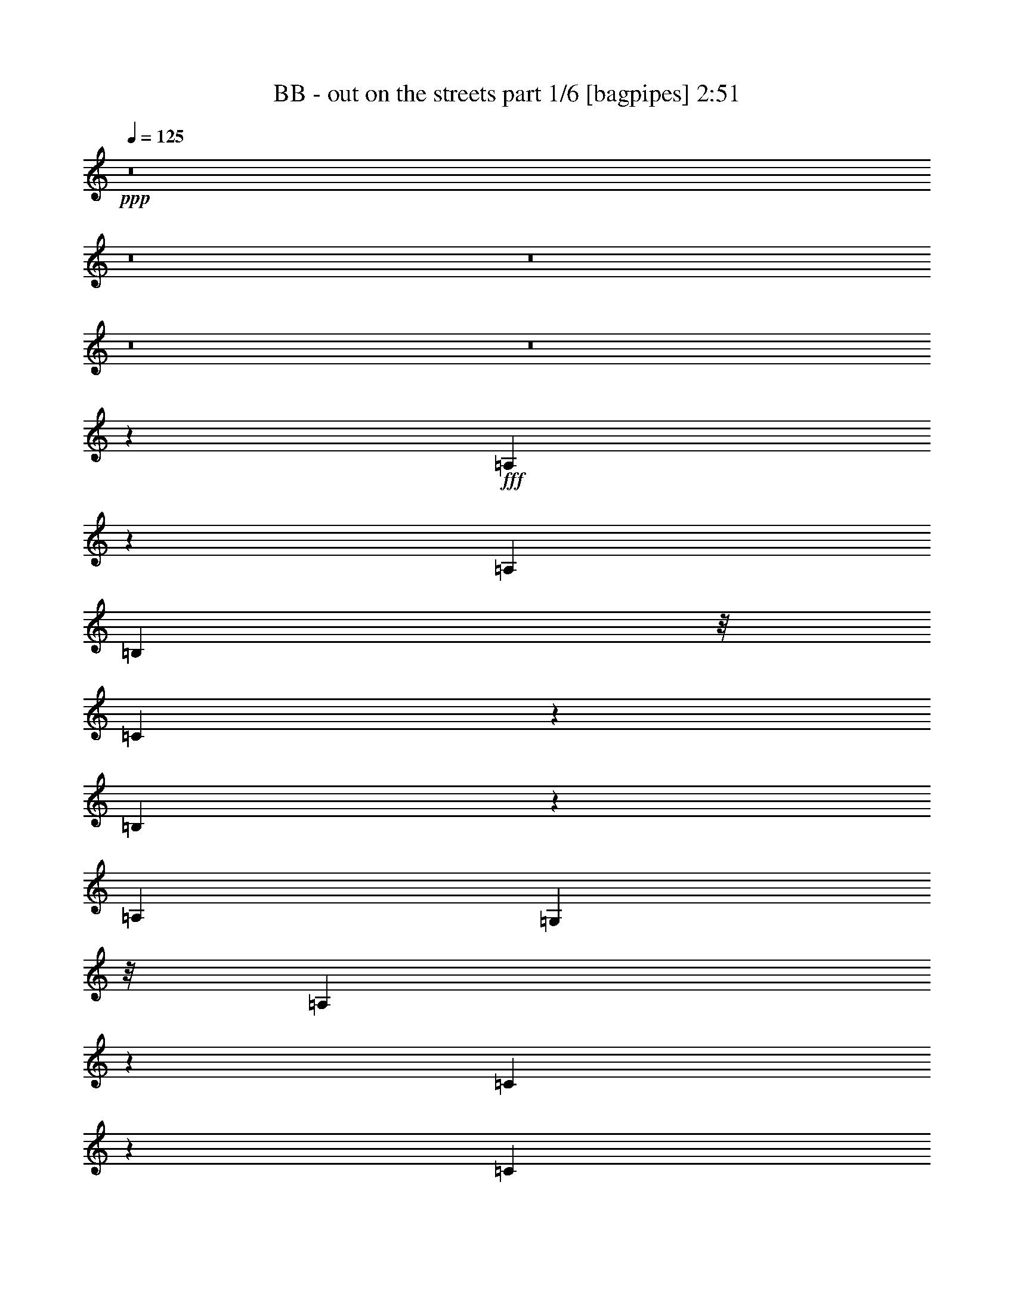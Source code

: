 % Produced with Bruzo's Transcoding Environment
% Transcribed by  Bruzo

X:1
T:  BB - out on the streets part 1/6 [bagpipes] 2:51
Z: Transcribed with BruTE 64
L: 1/4
Q: 125
K: C
+ppp+
z8
z8
z8
z8
z8
z377/544
+fff+
[=A,201/544]
z35/272
[=A,271/272]
[=B,203/544]
z/8
[=C137/544]
z67/272
[=B,205/272]
z33/136
[=A,271/544]
[=G,203/544]
z/8
[=A,265/136]
z549/544
[=C131/544]
z35/136
[=C25/68]
z71/544
[=D271/272]
[=C543/544]
z135/272
[=B,69/272]
z133/544
[=A,271/544]
[=G,203/544]
z/8
[=A,1059/544]
z821/544
[=A199/544]
z9/68
[=A67/136]
z137/272
[=B101/272]
z69/544
[=c271/544]
[=B237/272]
z/8
[=A203/544]
z/8
[=G203/544]
z/8
[=E271/272]
[=D271/272]
[=C1211/272]
z1355/544
[=A141/544]
z65/272
[=A203/544]
z/8
[=G203/544]
z/8
[=A525/544]
[=B197/544]
z37/272
[=c405/272]
z137/272
[=c237/272]
z/8
[=d203/544]
z/8
[=e271/272]
[=d819/544]
z67/68
[=c9/34]
z55/272
[=c49/136]
z75/544
[=B271/272]
[=A403/544]
z139/544
[=A473/544]
z69/544
[=c203/544]
z/8
[=A203/544]
z/8
[=G1-]
[=G/4-=A/4]
[=G/4-]
[=G3/8-=A3/8]
[=G/8]
[=G267/544]
[=A271/272]
[=B89/272]
z19/136
[=c101/68]
z69/136
[=c271/272]
[=d67/272]
z137/544
[=e271/272]
[=d817/544]
z269/272
[=c71/272]
z129/544
[=c143/544]
z4/17
[=B525/544]
[=A1353/544]
z1
[=A271/544]
[=A203/544]
z/8
[=A271/544]
[=A4049/544]
z8
z525/272
[=E35/136]
z131/544
[=A,271/272]
[=B,271/544]
[=C55/272]
z9/34
[=B,33/68]
z139/272
[=A,65/272]
z141/544
[=G,131/544]
z35/136
[=A,101/136]
z611/272
[=C69/272]
z133/544
[=C203/544]
z/8
[=D271/272]
[=C275/272]
z123/272
[=B,4/17]
z143/544
[=A,271/544]
[=G,99/272]
z73/544
[=A,539/544]
z679/272
[=A69/272]
z133/544
[=A271/272]
[=B141/544]
z65/272
[=c203/544]
z/8
[=B449/544]
z19/136
[=A4/17]
z143/544
[=G129/544]
z71/272
[=E271/272]
[=D271/272]
[=D813/544]
[=C1633/544]
z1331/544
[=A131/544]
z35/136
[=A25/68]
z71/544
[=G201/544]
z35/272
[=A271/272]
[=B203/544]
z/8
[=c817/544]
z267/544
[=c237/272]
z/8
[=d203/544]
z/8
[=e525/544]
[=d809/544]
z273/272
[=c67/272]
z137/544
[=c203/544]
z/8
[=B271/272]
[=A205/272]
z33/136
[=A237/272]
z/8
[=c203/544]
z/8
[=A203/544]
z/8
[=G15/16-]
[=G/4-=A/4]
[=G/4-]
[=G3/8-=A3/8]
[=G/8]
[=G71/136]
[=A271/272]
[=B101/272]
z69/544
[=c815/544]
z269/544
[=c271/272]
[=d141/544]
z65/272
[=e271/272]
[=d395/272]
z137/136
[=c33/136]
z139/544
[=c133/544]
z69/272
[=B271/272]
[=A5/2]
z537/544
[=c271/544]
[=c89/272]
z19/136
[=c271/544]
[=c4073/544]
z8
z8
z8
z8
z8
z911/544
[=A,143/544]
z4/17
[=A,191/272]
z143/544
[=B,129/544]
z71/272
[=C65/272]
z141/544
[=B,471/544]
z71/544
[=A,133/544]
z69/272
[=G,67/272]
z137/544
[=A,/2]
[=A,/2]
[=A,/2-]
[=G,3/8=A,3/8-]
[=A,/8]
[=A,809/544]
[=C71/272]
z129/544
[=C381/544]
z9/34
[=D4/17]
z143/544
[=E129/544]
z71/272
[=D235/272]
z9/68
[=E33/136]
z139/544
[=F133/544]
z69/272
[=E/2-]
[=A,/4=E/4-]
[=E/4-]
[=A,3/8=E3/8-]
[=E/8-]
[=G,3/8=E3/8-]
[=E/8-]
[=A,67/136-=E67/136]
[=A,541/544]
[=F141/544]
z65/272
[=F207/272]
z4/17
[=G55/272]
z9/34
[=A4/17]
z143/544
[=G469/544]
z73/544
[=c131/544]
z35/136
[=B33/136]
z139/544
[=A/2-]
[=A,/4=A/4-]
[=A/4-]
[=A,3/8=A3/8-]
[=A/8-]
[=G,3/8=A3/8-]
[=A/8-]
[=A,/2-=A/2-]
[=A,2139/544=A2139/544=c2139/544]
z681/272
[=A67/272]
z137/544
[=A203/544]
z/8
[=G203/544]
z/8
[=A271/272]
[=B203/544]
z/8
[=c205/136]
z33/68
[=c225/272]
z75/544
[=d197/544]
z37/272
[=e271/272]
[=d203/136]
z543/544
[=c137/544]
z67/272
[=c203/544]
z/8
[=B271/272]
[=A413/544]
z129/544
[=A449/544]
z19/136
[=c49/136]
z75/544
[=A197/544]
z37/272
[=G1-]
[=G/4-=A/4]
[=G/4-]
[=G3/8-=A3/8]
[=G/8]
[=G267/544]
[=A271/272]
[=B203/544]
z/8
[=c409/272]
z133/272
[=c271/272]
[=d9/34]
z55/272
[=e271/272]
[=d405/272]
z545/544
[=c135/544]
z/4
[=c/4]
z135/544
[=B271/272]
[=A1363/544]
z197/136
[=A65/272]
z141/544
[=A199/544]
z9/68
[=G25/68]
z71/544
[=A271/272]
[=B203/544]
z/8
[=c3/2]
z67/136
[=c237/272]
z/8
[=d203/544]
z/8
[=e525/544]
[=d101/68]
z547/544
[=c133/544]
z69/272
[=c101/272]
z69/544
[=B271/272]
[=A409/544]
z133/544
[=A237/272]
z/8
[=c203/544]
z/8
[=A203/544]
z/8
[=G15/16-]
[=G/4-=A/4]
[=G/4-]
[=G3/8-=A3/8]
[=G/8]
[=G71/136]
[=A271/272]
[=B201/544]
z35/272
[=c407/272]
z135/272
[=c271/272]
[=d35/136]
z131/544
[=e271/272]
[=d789/544]
z549/544
[=c131/544]
z35/136
[=c33/136]
z139/544
[=B271/272]
[=A1359/544]
z269/272
[=A271/544]
[=A203/544]
z/8
[=A127/272]
[=A509/68]
z3499/544
[=A271/272]
[=A203/544]
z/8
[=A271/544]
[=e4053/544]
z3501/544
[=a1089/544]
z25/4

X:2
T:  BB - out on the streets part 2/6 [horn] 2:51
Z: Transcribed with BruTE 64
L: 1/4
Q: 125
K: C
+ppp+
z4319/544
+ff+
[=E271/544=A271/544]
[=E271/544=A271/544]
[=G271/544=c271/544]
[=E271/544=A271/544]
[=G271/544=c271/544]
[=E271/544=A271/544]
[=E415/1666=A415/1666]
[=E6639/26656=A6639/26656]
[=E415/1666=A415/1666]
[=E6639/26656=A6639/26656]
[=G271/544=c271/544]
[=E127/272=A127/272]
[=G271/544=c271/544]
[=A1355/544=d1355/544]
[=E271/544=A271/544]
[=E271/544=A271/544]
[=G271/544=c271/544]
[=E271/544=A271/544]
[=G271/544=c271/544]
[=E271/544=A271/544]
[=E415/1666=A415/1666]
[=E6639/26656=A6639/26656]
[=E415/1666=A415/1666]
[=E6639/26656=A6639/26656]
[=G271/544=c271/544]
[=E271/544=A271/544]
[=G127/272=c127/272]
[=A1355/544=d1355/544]
[=E271/544=A271/544]
[=E271/544=A271/544]
[=G271/544=c271/544]
[=E271/544=A271/544]
[=G271/544=c271/544]
[=E271/544=A271/544]
[=E415/1666=A415/1666]
[=E6639/26656=A6639/26656]
[=E415/1666=A415/1666]
[=E6639/26656=A6639/26656]
[=G271/544=c271/544]
[=E271/544=A271/544]
[=G271/544=c271/544]
[=A669/272=d669/272]
[=E271/544=A271/544]
[=E271/544=A271/544]
[=G271/544=c271/544]
[=E271/544=A271/544]
[=G271/544=c271/544]
[=E271/544=A271/544]
[=E415/1666=A415/1666]
[=E6639/26656=A6639/26656]
[=E415/1666=A415/1666]
[=E6639/26656=A6639/26656]
[=G271/544=c271/544]
[=E271/544=A271/544]
[=G271/544=c271/544]
[=A1333/544=d1333/544]
z8
z403/68
[=c'271/272]
[=b127/272]
[=a305/68]
z127/16
[=E271/544=B271/544=e271/544]
[=F271/544=c271/544=f271/544]
[=E271/544=B271/544=e271/544]
[=F271/544=c271/544=f271/544]
[=E69/136=B69/136=e69/136]
z101/68
[=A,127/272=E127/272=A127/272]
[=A,271/544=E271/544=A271/544]
[=A,271/544=E271/544=A271/544]
[=F,271/544=C271/544=F271/544]
[=F,271/544=C271/544=F271/544]
[=F,271/544=C271/544=F271/544]
[=F,271/544=C271/544=F271/544]
[=C271/544=G271/544=c271/544]
[=C271/544=G271/544=c271/544]
[=C271/544=G271/544=c271/544]
[=C271/544=G271/544=c271/544]
[=G,271/544=D271/544=G271/544]
[=G,271/544=D271/544=G271/544]
[=G,271/544=D271/544=G271/544]
[=G,271/544=D271/544=G271/544]
[=G,271/544=D271/544=G271/544]
[=A,271/544=E271/544=A271/544]
[=A,127/272=E127/272=A127/272]
[=A,271/544=E271/544=A271/544]
[=F,271/544=C271/544=F271/544]
[=F,271/544=C271/544=F271/544]
[=F,271/544=C271/544=F271/544]
[=F,271/544=C271/544=F271/544]
[=D271/544=A271/544=d271/544]
[=D271/544=A271/544=d271/544]
[=D271/544=A271/544=d271/544]
[=D271/544=A271/544=d271/544]
[=G,271/544=D271/544=G271/544]
[=G,271/544=D271/544=G271/544]
[=G,71/544]
z25/68
[=G,9/68]
z199/544
[=G,73/544]
z99/272
[=A,271/544=E271/544=A271/544]
[=A,271/544=E271/544=A271/544]
[=A,127/272=E127/272=A127/272]
[=F,271/544=C271/544=F271/544]
[=F,271/544=C271/544=F271/544]
[=F,271/544=C271/544=F271/544]
[=F,271/544=C271/544=F271/544]
[=C271/544=G271/544=c271/544]
[=C271/544=G271/544=c271/544]
[=C271/544=G271/544=c271/544]
[=C271/544=G271/544=c271/544]
[=G,271/544=D271/544=G271/544]
[=G,271/544=D271/544=G271/544]
[=G,271/544=D271/544=G271/544]
[=G,271/544=D271/544=G271/544]
[=G,271/544=D271/544=G271/544]
[=F,2151/544=C2151/544=F2151/544]
[=G,271/544=D271/544=G271/544]
[=G,271/544=D271/544=G271/544]
[=G,135/272=D135/272=G135/272]
z339/136
[=E271/544=A271/544]
[=E271/544=A271/544]
[=G271/544=c271/544]
[=E271/544=A271/544]
[=G127/272=c127/272]
[=E271/544=A271/544]
[=E415/1666=A415/1666]
[=E6639/26656=A6639/26656]
[=E415/1666=A415/1666]
[=E6639/26656=A6639/26656]
[=G271/544=c271/544]
[=E271/544=A271/544]
[=G271/544=c271/544]
[=A1355/544=d1355/544]
[=E271/544=A271/544]
[=E271/544=A271/544]
[=G271/544=c271/544]
[=E271/544=A271/544]
[=G271/544=c271/544]
[=E127/272=A127/272]
[=E415/1666=A415/1666]
[=E6639/26656=A6639/26656]
[=E415/1666=A415/1666]
[=E6639/26656=A6639/26656]
[=G271/544=c271/544]
[=E271/544=A271/544]
[=G271/544=c271/544]
[=A1355/544=d1355/544]
[=A35/272]
z201/544
[=A71/544]
z25/68
[=e9/68]
z199/544
[=A73/544]
z469/544
[=A75/544]
z49/136
[=e19/136]
z89/272
[=A47/272]
z177/544
[=A/8]
z203/544
[=A/8]
z203/544
[=e/8]
z203/544
[=A/8]
z237/272
[=A/8]
z203/544
[=e/8]
z203/544
[=A/8]
z203/544
[=A69/544]
z101/272
[=A35/272]
z201/544
[=e71/544]
z25/68
[=A9/68]
z235/272
[=A37/272]
z197/544
[=e75/544]
z49/136
[=A19/136]
z89/272
[=A47/272]
z177/544
[=A/8]
z203/544
[=e/8]
z203/544
[=A1355/544]
[=A/8]
z203/544
[=A69/544]
z101/272
[=e35/272]
z201/544
[=A71/544]
z471/544
[=A73/544]
z99/272
[=e37/272]
z197/544
[=A75/544]
z49/136
[=E19/136]
z89/272
[=E47/272]
z177/544
[=B/8]
z203/544
[=A/8]
z237/272
[=B271/544]
+mf+
[=A271/544]
+ff+
[=E271/544]
[=F,/8]
z203/544
[=F,/8]
z203/544
[=F,69/544]
z101/272
[=F,35/272]
z201/544
[=C271/544=F271/544=A271/544]
[=C271/544=F271/544=A271/544]
[=C271/544=F271/544=A271/544]
[=C271/544=F271/544=A271/544]
[=E271/544=B271/544=e271/544]
[=F127/272=c127/272=f127/272]
[=E271/544=B271/544=e271/544]
[=F271/544=c271/544=f271/544]
[=E133/272=B133/272=e133/272]
z409/272
[=A,271/544=E271/544=A271/544]
[=A,271/544=E271/544=A271/544]
[=A,271/544=E271/544=A271/544]
[=F,271/544=C271/544=F271/544]
[=F,271/544=C271/544=F271/544]
[=F,271/544=C271/544=F271/544]
[=F,271/544=C271/544=F271/544]
[=C271/544=G271/544=c271/544]
[=C271/544=G271/544=c271/544]
[=C271/544=G271/544=c271/544]
[=C127/272=G127/272=c127/272]
[=G,271/544=D271/544=G271/544]
[=G,271/544=D271/544=G271/544]
[=G,271/544=D271/544=G271/544]
[=G,271/544=D271/544=G271/544]
[=G,271/544=D271/544=G271/544]
[=A,271/544=E271/544=A271/544]
[=A,271/544=E271/544=A271/544]
[=A,271/544=E271/544=A271/544]
[=F,271/544=C271/544=F271/544]
[=F,271/544=C271/544=F271/544]
[=F,271/544=C271/544=F271/544]
[=F,271/544=C271/544=F271/544]
[=D271/544=A271/544=d271/544]
[=D271/544=A271/544=d271/544]
[=D271/544=A271/544=d271/544]
[=D271/544=A271/544=d271/544]
[=G,127/272=D127/272=G127/272]
[=G,271/544=D271/544=G271/544]
[=G,/8]
z203/544
[=G,/8]
z203/544
[=G,/8]
z203/544
[=A,271/544=E271/544=A271/544]
[=A,271/544=E271/544=A271/544]
[=A,271/544=E271/544=A271/544]
[=F,271/544=C271/544=F271/544]
[=F,271/544=C271/544=F271/544]
[=F,271/544=C271/544=F271/544]
[=F,271/544=C271/544=F271/544]
[=C271/544=G271/544=c271/544]
[=C271/544=G271/544=c271/544]
[=C271/544=G271/544=c271/544]
[=C271/544=G271/544=c271/544]
[=G,271/544=D271/544=G271/544]
[=G,127/272=D127/272=G127/272]
[=G,271/544=D271/544=G271/544]
[=G,271/544=D271/544=G271/544]
[=G,271/544=D271/544=G271/544]
[=F,271/68=C271/68=F271/68]
[=G,271/544=D271/544=G271/544]
[=G,271/544=D271/544=G271/544]
[=G,277/544=D277/544=G277/544]
z333/136
[=C271/544=G271/544=c271/544]
[=C271/544=G271/544=c271/544]
[=C271/544=G271/544=c271/544]
[^G,271/544^D271/544^G271/544]
[^G,271/544^D271/544^G271/544]
[^G,271/544^D271/544^G271/544]
[^G,271/544^D271/544^G271/544]
[^D271/544^A271/544^d271/544]
[^D271/544^A271/544^d271/544]
[^D271/544^A271/544^d271/544]
[^D271/544^A271/544^d271/544]
[^A,271/544=F271/544^A271/544]
[^A,271/544=F271/544^A271/544]
[^A,271/544=F271/544^A271/544]
[^A,127/272=F127/272^A127/272]
[^A,271/544=F271/544^A271/544]
[=C271/544=G271/544=c271/544]
[=C271/544=G271/544=c271/544]
[=C271/544=G271/544=c271/544]
[^G,271/544^D271/544^G271/544]
[^G,271/544^D271/544^G271/544]
[^G,271/544^D271/544^G271/544]
[^G,271/544^D271/544^G271/544]
[=C271/544=F271/544=c271/544]
[=C271/544=F271/544=c271/544]
[=C271/544=F271/544=c271/544]
[=C271/544=F271/544=c271/544]
[^A,271/544=F271/544^A271/544]
[^A,271/544=F271/544^A271/544]
[^A,37/272]
z197/544
[^A,75/544]
z49/136
[^A,19/136]
z89/272
[=C3/16-=G3/16-=c3/16-]
[=C101/544^D101/544=G101/544-=c101/544-]
[=C/8=G/8=c/8]
[=G,3/16=C3/16=G3/16-=c3/16-]
[=C101/544-=G101/544-=c101/544-]
[=C/8^D/8=G/8=c/8]
[=C3/16-=G3/16-=c3/16-]
[=C101/544^D101/544=G101/544-=c101/544-]
[=C/8=G/8=c/8]
[=G,3/16^G,3/16-^D3/16-^G3/16-]
[^G,101/544-=C101/544^D101/544^G101/544-]
[^G,/8^D/8^G/8]
[^G,3/16-^D3/16^G3/16-]
[^G,101/544-^D101/544-^G101/544-]
[^G,/8=C/8^D/8^G/8]
[^G,3/16-^D3/16-^G3/16-]
[^G,/8-=C/8^D/8^G/8-]
[^G,101/544^D101/544^G101/544]
[^G,3/16-^D3/16^G3/16-]
[^G,/8-^D/8-^G/8-]
[^G,101/544=C101/544^D101/544^G101/544]
[^G,3/16^D3/16-^A3/16-^d3/16-]
[=C/8^D/8^A/8-^d/8-]
[^D101/544^A101/544^d101/544]
[^D3/16=G3/16^A3/16-^d3/16-]
[^D/8-^A/8-^d/8-]
[^A,101/544^D101/544^A101/544^d101/544]
[=G,3/16^D3/16-^A3/16-^d3/16-]
[^A,/8^D/8^A/8-^d/8-]
[^D101/544^A101/544^d101/544]
[^D3/16=G3/16^A3/16-^d3/16-]
[^D/8-^A/8-^d/8-]
[^A,101/544^D101/544^A101/544^d101/544]
[=G,/8^A,/8=F/8-^A/8-]
[^A,3/16-=F3/16-^A3/16-]
[^A,101/544^D101/544=F101/544^A101/544]
[^A,271/544=D271/544-=F271/544^A271/544]
[^A,271/544=D271/544-=F271/544^A271/544]
[^A,271/544=D271/544-=F271/544^A271/544]
[^A,271/544=D271/544=F271/544^A271/544]
[^G,127/272^D127/272^G127/272]
[^G,271/544^D271/544^G271/544]
[^G,271/544^D271/544^G271/544]
[^G,271/544^D271/544^G271/544]
[^G,271/544^D271/544^G271/544]
[^G,271/544^D271/544^G271/544]
[^G,271/544^D271/544^G271/544]
[^G,271/544^D271/544^G271/544]
[^A,271/544=F271/544^A271/544]
[^A,271/544=F271/544^A271/544]
[^A,273/544=F273/544^A273/544]
z269/544
[=F,819/544]
z265/544
[=G,3777/544]
[=G,271/544]
[=E,2151/544]
[=A,2439/544=A2439/544]
[=F,271/544]
[=F,271/544]
[=F,271/544]
[=F,127/272]
[=F,271/544]
[=F,271/544]
[=F,271/544]
[=F,271/544]
[=G,271/544]
[=G,/8=A,/8-]
[=A,203/544]
[=G,/8=B,/8-]
[=B,203/544]
[=A,271/544]
[=A,271/544]
[=A,271/544]
[=A,271/544]
[=A,271/544]
[=F,/8=C/8-]
[=C203/544-]
[=F,69/544=C69/544-]
[=C101/272-]
[=F,35/272=C35/272-]
[=C201/544-]
[=F,71/544=C71/544-]
[=C25/68-]
[=F,9/68=C9/68-]
[=C91/272-]
[=F,45/272=C45/272-]
[=C5/16-]
[=F,/8=C/8-]
[=C3/8-]
[=F,/8=C/8-]
[=C213/544]
[=G,/8=D/8-]
[=D203/544]
[=G,/8=E/8-]
[=E203/544]
[=G,/8=G/8-]
[=G203/544]
[=A,/8=E/8-]
[=E203/544-]
[=A,69/544=E69/544-]
[=E101/272-]
[=A,35/272=E35/272-]
[=E201/544]
[=A,/8=E/8-=e/8-]
[=E203/544-=e203/544-]
[=A,69/544=E69/544-=e69/544-]
[=E101/272=e101/272]
[=F,/8=E/8-]
[=E203/544-]
[=F,69/544=E69/544-]
[=E101/272-]
[=F,35/272=E35/272-]
[=E201/544-]
[=F,71/544=E71/544-]
[=E25/68]
[=F,/8=E/8-]
[=E203/544-]
[=F,69/544=E69/544-]
[=E185/544-]
[=F,87/544=E87/544-]
[=E5/16-]
[=F,/8=E/8-]
[=E217/544]
[=E,/8=G/8-]
[=G203/544]
[=E,/8=A/8-]
[=A203/544]
[=E,/8=B/8-]
[=B203/544]
[=A,/8=A/8-]
[=A203/544-]
[=A,69/544=A69/544-]
[=A101/272-]
[=A,35/272=A35/272-]
[=A201/544-]
[=A,71/544=A71/544-]
[=A25/68-]
[=A,9/68=A9/68-]
[=A199/544]
[=F,/8=c/8-]
[=c203/544-]
[=F,69/544=c69/544-]
[=c101/272-]
[=F,35/272=c35/272-]
[=c201/544-]
[=F,71/544=c71/544-]
[=c25/68-]
[=F,9/68=c9/68-]
[=c199/544-]
[=F,73/544=c73/544-]
[=c99/272-]
[=F,37/272=c37/272-]
[=c45/136-]
[=F,23/136=c23/136-]
[=c179/544]
[=E271/544=B271/544=e271/544]
[=F271/544=c271/544=f271/544]
[=E271/544=B271/544=e271/544]
[=F271/544=c271/544=f271/544]
[=E/2-=B/2=e/2-]
[=E269/544=e269/544]
z543/544
[=A,271/544=E271/544=A271/544]
[=A,271/544=E271/544=A271/544]
[=A,271/544=E271/544=A271/544]
[=F,271/544=C271/544=F271/544]
[=F,271/544=C271/544=F271/544]
[=F,271/544=C271/544=F271/544]
[=F,271/544=C271/544=F271/544]
[=C127/272=G127/272=c127/272]
[=C271/544=G271/544=c271/544]
[=C271/544=G271/544=c271/544]
[=C271/544=G271/544=c271/544]
[=G,271/544=D271/544=G271/544]
[=G,271/544=D271/544=G271/544]
[=G,271/544=D271/544=G271/544]
[=G,271/544=D271/544=G271/544]
[=G,271/544=D271/544=G271/544]
[=A,271/544=E271/544=A271/544]
[=A,271/544=E271/544=A271/544]
[=A,271/544=E271/544=A271/544]
[=F,271/544=C271/544=F271/544]
[=F,271/544=C271/544=F271/544]
[=F,271/544=C271/544=F271/544]
[=F,271/544=C271/544=F271/544]
[=D271/544=A271/544=d271/544]
[=D127/272=A127/272=d127/272]
[=D271/544=A271/544=d271/544]
[=D271/544=A271/544=d271/544]
[=G,271/544=D271/544=G271/544]
[=G,271/544=D271/544=G271/544]
[=G,/8]
z203/544
[=G,/8]
z203/544
[=G,/8]
z203/544
[=A,271/544=E271/544=A271/544]
[=A,271/544=E271/544=A271/544]
[=A,271/544=E271/544=A271/544]
[=F,271/544=C271/544=F271/544]
[=F,271/544=C271/544=F271/544]
[=F,271/544=C271/544=F271/544]
[=F,271/544=C271/544=F271/544]
[=C271/544=G271/544=c271/544]
[=C271/544=G271/544=c271/544]
[=C127/272=G127/272=c127/272]
[=C271/544=G271/544=c271/544]
[=G,271/544=D271/544=G271/544]
[=G,271/544=D271/544=G271/544]
[=G,271/544=D271/544=G271/544]
[=G,271/544=D271/544=G271/544]
[=G,271/544=D271/544=G271/544]
[=F,271/68=C271/68=F271/68]
[=G,271/544=D271/544=G271/544]
[=G,271/544=D271/544=G271/544]
[=G,123/272=D123/272=G123/272]
z1363/544
[=A,271/544=E271/544=A271/544]
[=A,271/544=E271/544=A271/544]
[=A,271/544=E271/544=A271/544]
[=F,271/544=C271/544=F271/544]
[=F,271/544=C271/544=F271/544]
[=F,271/544=C271/544=F271/544]
[=F,271/544=C271/544=F271/544]
[=C271/544=G271/544=c271/544]
[=C271/544=G271/544=c271/544]
[=C271/544=G271/544=c271/544]
[=C271/544=G271/544=c271/544]
[=G,127/272=D127/272=G127/272]
[=G,271/544=D271/544=G271/544]
[=G,271/544=D271/544=G271/544]
[=G,271/544=D271/544=G271/544]
[=G,271/544=D271/544=G271/544]
[=A,271/544=E271/544=A271/544]
[=A,271/544=E271/544=A271/544]
[=A,271/544=E271/544=A271/544]
[=F,271/544=C271/544=F271/544]
[=F,271/544=C271/544=F271/544]
[=F,271/544=C271/544=F271/544]
[=F,271/544=C271/544=F271/544]
[=D271/544=A271/544=d271/544]
[=D271/544=A271/544=d271/544]
[=D271/544=A271/544=d271/544]
[=D271/544=A271/544=d271/544]
[=G,271/544=D271/544=G271/544]
[=G,127/272=D127/272=G127/272]
[=G,47/272]
z177/544
[=G,/8]
z203/544
[=G,/8]
z203/544
[=A,271/544=E271/544=A271/544]
[=A,271/544=E271/544=A271/544]
[=A,271/544=E271/544=A271/544]
[=F,271/544=C271/544=F271/544]
[=F,271/544=C271/544=F271/544]
[=F,271/544=C271/544=F271/544]
[=F,271/544=C271/544=F271/544]
[=C271/544=G271/544=c271/544]
[=C271/544=G271/544=c271/544]
[=C271/544=G271/544=c271/544]
[=C271/544=G271/544=c271/544]
[=G,271/544=D271/544=G271/544]
[=G,271/544=D271/544=G271/544]
[=G,127/272=D127/272=G127/272]
[=G,271/544=D271/544=G271/544]
[=G,271/544=D271/544=G271/544]
[=F,271/68=C271/68=F271/68]
[=G,271/544=D271/544=G271/544]
[=G,271/544=D271/544=G271/544]
[=G,69/136=D69/136=G69/136]
z1333/544
[=E271/544=A271/544]
[=E271/544=A271/544]
[=G271/544=c271/544]
[=E271/544=A271/544]
[=G271/544=c271/544]
[=E271/544=A271/544]
[=E415/1666=A415/1666]
[=E6639/26656=A6639/26656]
[=E415/1666=A415/1666]
[=E6639/26656=A6639/26656]
[=G271/544=c271/544]
[=E271/544=A271/544]
[=G271/544=c271/544]
[=A669/272=d669/272]
[=E271/544=A271/544]
[=E271/544=A271/544]
[=G271/544=c271/544]
[=E271/544=A271/544]
[=G271/544=c271/544]
[=E271/544=A271/544]
[=E415/1666=A415/1666]
[=E6639/26656=A6639/26656]
[=E415/1666=A415/1666]
[=E6639/26656=A6639/26656]
[=G271/544=c271/544]
[=E271/544=A271/544]
[=G271/544=c271/544]
[=A1355/544=d1355/544]
[=E127/272=A127/272]
[=E271/544=A271/544]
[=G271/544=c271/544]
[=E271/544=A271/544]
[=G271/544=c271/544]
[=E271/544=A271/544]
[=E415/1666=A415/1666]
[=E6639/26656=A6639/26656]
[=E415/1666=A415/1666]
[=E6639/26656=A6639/26656]
[=G271/544=c271/544]
[=E271/544=A271/544]
[=G271/544=c271/544]
[=A1355/544=d1355/544]
[=E271/544=A271/544]
[=E127/272=A127/272]
[=G271/544=c271/544]
[=E271/544=A271/544]
[=G271/544=c271/544]
[=E271/544=A271/544]
[=E415/1666=A415/1666]
[=E6639/26656=A6639/26656]
[=E415/1666=A415/1666]
[=E6639/26656=A6639/26656]
[=G271/544=c271/544]
[=E271/544=A271/544]
[=G271/544=c271/544]
[=E273/544=A273/544]
z31/4

X:3
T:  BB - out on the streets part 3/6 [flute] 2:51
Z: Transcribed with BruTE 64
L: 1/4
Q: 125
K: C
+ppp+
z8
z8
z8
z8
z4187/544
+ff+
[=F,271/68=A,271/68]
[=G,813/544=B,813/544]
[=A,669/272=C669/272]
[=F,271/68=A,271/68]
[=G,813/544=B,813/544]
[=A,669/272=C669/272]
[=F,271/68=A,271/68]
[=E,813/544=G,813/544]
[=A,669/272=C669/272]
[=F,271/68=A,271/68]
z271/68
[=E,199/136=A,199/136]
[=F,271/136=A,271/136]
[=E,271/136=G,271/136]
[=D,1355/544=G,1355/544]
[=E,199/136=A,199/136]
[=F,271/136=A,271/136]
[=D,271/136=A,271/136]
[=D,1355/544=G,1355/544]
[=E,199/136=A,199/136]
[=F,271/136=A,271/136]
[=E,271/136=G,271/136]
[=D,1355/544=G,1355/544]
[=C,2151/544=F,2151/544]
[=D,271/544=G,271/544]
[=D,271/544=G,271/544]
[=D,135/272=G,135/272]
z8
z8
z645/272
[=F,2151/544=A,2151/544=A2151/544-]
[=G,813/544=B,813/544=A813/544-]
[=A,1355/544=C1355/544=A1355/544-]
[=F,2151/544=A,2151/544=A2151/544-]
[=G,813/544=B,813/544=A813/544-]
[=A,1355/544=C1355/544=A1355/544-]
[=F,271/68=A,271/68=A271/68-]
[=E,199/136=G,199/136=A199/136-]
[=A,169/68=C169/68=A169/68-]
[=F,1089/272=A,1089/272=A1089/272]
z67/17
[=E,813/544=A,813/544]
[=F,271/136=A,271/136]
[=E,1067/544=G,1067/544]
[=D,1355/544=G,1355/544]
[=E,813/544=A,813/544]
[=F,271/136=A,271/136]
[=D,271/136=A,271/136]
[=D,669/272=G,669/272]
[=E,813/544=A,813/544]
[=F,271/136=A,271/136]
[=E,271/136=G,271/136]
[=D,669/272=G,669/272]
[=C,271/68=F,271/68]
[=D,271/544=G,271/544]
[=D,271/544=G,271/544]
[=D,277/544=G,277/544]
z67/68
+fff+
[=G415/1666]
[^A2903/13328]
[=c415/1666]
[^d6639/26656]
[=f415/1666]
[^f6639/26656]
[=G,271/272-=C271/272-=f271/272]
[=G,415/1666-=C415/1666-=f415/1666]
[=G,6639/26656=C6639/26656=f6639/26656]
[^G,271/272-=C271/272-=f271/272]
[^G,1=C1^d1-]
[=G,269/544-^A,269/544-^d269/544]
[=G,271/544-^A,271/544-^d271/544]
[=G,271/544-^A,271/544-=f271/544]
[=G,/2^A,/2=f/2-]
[=F,135/272-^A,135/272-=f135/272]
[=F,1067/544^A,1067/544=f1067/544]
[=G,415/1666-=C415/1666-=c415/1666]
[=G,6639/26656-=C6639/26656-^d6639/26656]
[=G,415/1666-=C415/1666-^a415/1666]
[=G,6639/26656-=C6639/26656-=c6639/26656]
[=G,415/1666-=C415/1666-^d415/1666]
[=G,6639/26656=C6639/26656^a6639/26656]
[^G,415/1666-=C415/1666-=c415/1666]
[^G,6639/26656-=C6639/26656-^d6639/26656]
[^G,415/1666-=C415/1666-^a415/1666]
[^G,6639/26656-=C6639/26656-=g6639/26656]
[^G,415/1666-=C415/1666-=c'415/1666]
[^G,6639/26656-=C6639/26656-=g6639/26656]
[^G,415/1666-=C415/1666-^f415/1666]
[^G,6639/26656=C6639/26656=f6639/26656]
[=F,415/1666-=C415/1666-^d415/1666]
[=F,6639/26656-=C6639/26656-=c6639/26656]
[=F,3/17-=C3/17-=g3/17]
+ff+
[=F,79/544-=C79/544-^g79/544]
[=F,3/17-=C3/17-=g3/17]
+fff+
[=F,415/1666-=C415/1666-=f415/1666]
[=F,6639/26656-=C6639/26656-=c6639/26656]
[=F,415/1666-=C415/1666-=f415/1666]
[=F,6639/26656=C6639/26656=g6639/26656]
[=F,415/1666-^A,415/1666-=f415/1666]
[=F,6639/26656-^A,6639/26656-^d6639/26656]
[=F,1067/544^A,1067/544=d1067/544]
[=G,3/17-=C3/17-=c'3/17]
+ff+
[=G,3/17-=C3/17-=g3/17]
+fff+
[=G,79/544-=C79/544-^d79/544]
[=G,3/17-=C3/17-=c3/17]
[=G,3/17-=C3/17-^d3/17]
[=G,79/544-=C79/544-=g79/544]
[=G,3/17-=C3/17-=c'3/17]
+ff+
[=G,3/17-=C3/17-=g3/17]
+fff+
[=G,79/544=C79/544^d79/544]
[^G,3/17-=C3/17-=c3/17]
[^G,3/17-=C3/17-^d3/17]
[^G,79/544-=C79/544-=g79/544]
[^G,3/17-=C3/17-=c'3/17]
+ff+
[^G,3/17-=C3/17-^g3/17]
+fff+
[^G,79/544-=C79/544-^d79/544]
[^G,3/17-=C3/17-=c3/17]
[^G,79/544-=C79/544-^d79/544]
[^G,3/17-=C3/17-^g3/17]
[^G,3/17-=C3/17-=c'3/17]
+ff+
[^G,79/544-=C79/544-^g79/544]
+fff+
[^G,3/17=C3/17^d3/17]
[=G,3/17-^A,3/17-=c3/17]
[=G,79/544-^A,79/544-^d79/544]
[=G,3/17-^A,3/17-^g3/17]
[=G,3/17-^A,3/17-^a3/17]
+ff+
[=G,79/544-^A,79/544-=g79/544]
+fff+
[=G,3/17-^A,3/17-^d3/17]
[=G,3/17-^A,3/17-^A3/17]
[=G,79/544-^A,79/544-^d79/544]
[=G,3/17-^A,3/17-=g3/17]
[=G,3/17-^A,3/17-^a3/17]
+ff+
[=G,79/544-^A,79/544-=g79/544]
+fff+
[=G,3/17^A,3/17^d3/17]
[=F,79/544-^A,79/544-^A79/544]
[=F,3/17-^A,3/17-^d3/17]
[=F,3/17-^A,3/17-=g3/17]
[=F,3319/1666^A,3319/1666=f3319/1666]
[^D,4153/26656-^G,4153/26656-^d4153/26656=f4153/26656-]
[^D,4973/26656-^G,4973/26656-=f4973/26656=g4973/26656]
[^D,415/1666-^G,415/1666-^g415/1666^a415/1666]
[^D,6639/26656-^G,6639/26656-^g6639/26656^d6639/26656]
[^D,415/1666-^G,415/1666-=f415/1666=g415/1666]
+ff+
[^D,6639/26656-^G,6639/26656-^g6639/26656=g6639/26656]
+fff+
[^D,415/1666-^G,415/1666-^d415/1666=f415/1666]
[^D,6639/26656-^G,6639/26656-=g6639/26656^g6639/26656]
[^D,415/1666-^G,415/1666-=g415/1666^a415/1666]
[^D,6639/26656-^G,6639/26656-=g6639/26656^d6639/26656]
[^D,415/1666-^G,415/1666-=f415/1666=g415/1666]
[^D,6639/26656-^G,6639/26656-^g6639/26656^a6639/26656]
[^D,415/1666-^G,415/1666-^g415/1666=c'415/1666]
[^D,6639/26656-^G,6639/26656-^a6639/26656^g6639/26656]
[^D,415/1666-^G,415/1666-=g415/1666=f415/1666]
[^D,6639/26656-^G,6639/26656-=g6639/26656^a6639/26656]
[^D,415/1666^G,415/1666^g415/1666=F,415/1666-^A,415/1666-=g415/1666]
[=F,6639/26656-^A,6639/26656-=f6639/26656^d6639/26656]
[=F,415/1666-^A,415/1666-=f415/1666^g415/1666]
[=F,6639/26656-^A,6639/26656-=g6639/26656=f6639/26656]
[=F,415/1666-^A,415/1666-^d415/1666=d415/1666]
[=F,6639/26656-^A,6639/26656-=c6639/26656^g6639/26656]
[=F,415/1666^A,415/1666=g415/1666=f415/1666]
[^d6639/26656=d6639/26656]
[=c/8]
[=d819/544]
z265/544
[=C,3777/544-=A,3777/544-=B3777/544]
[=C,271/544-=A,271/544-=B271/544]
[=C,2151/544-=A,2151/544-=A2151/544]
[=C,2439/544=A,2439/544=e2439/544]
[=F,2151/544=A,2151/544]
[=G,271/544-=B,271/544-=D271/544]
[=G,271/544-=B,271/544-=E271/544]
[=G,271/544=B,271/544=G271/544]
[=A,1355/544=C1355/544=E1355/544]
[=F,2151/544=A,2151/544=F2151/544]
[=G,271/544-=B,271/544-=G271/544]
[=G,271/544-=B,271/544-=A271/544]
[=G,271/544=B,271/544=c271/544]
[=A,813/544-=C813/544-=A813/544]
[=A,271/272=C271/272=e271/272]
[=F,271/136-=A,271/136-=E271/136]
[=F,1067/544=A,1067/544=E1067/544]
[=E,271/544-=G,271/544-=G271/544]
[=E,271/544-=G,271/544-=A271/544]
[=E,271/544=G,271/544=B271/544]
[=A,1355/544=C1355/544=A1355/544]
[=F,2151/544=A,2151/544=C2151/544=a2151/544]
[=B271/544]
[=c271/544]
[=B271/544]
[=c271/544]
[=B269/544]
z815/544
+ff+
[=E,813/544=A,813/544]
[=F,271/136=A,271/136]
[=E,1067/544=G,1067/544]
[=D,1355/544=G,1355/544]
[=E,813/544=A,813/544]
[=F,271/136=A,271/136]
[=D,1067/544=A,1067/544]
[=D,1355/544=G,1355/544]
[=E,813/544=A,813/544]
[=F,271/136=A,271/136]
[=E,1067/544=G,1067/544]
[=D,1355/544=G,1355/544]
[=C,271/68=F,271/68]
[=D,271/544=G,271/544]
[=D,271/544=G,271/544]
[=D,123/272=G,123/272]
z1363/544
[=E,271/272-=A,271/272-]
+fff+
[=E,/2=A,/2=f/2-]
[=F,2=A,2=f2-]
[=E,2=G,2=f2-]
[=D,1329/544=G,1329/544=f1329/544]
[=E,813/544=A,813/544=g813/544]
[=F,271/136=A,271/136=g271/136]
[=D,79/544-=A,79/544-=G79/544]
[=D,3/17-=A,3/17-=d3/17]
[=D,3/17-=A,3/17-=g3/17]
[=D,271/544-=A,271/544-=c'271/544]
[=D,79/544-=A,79/544-=b79/544]
+ff+
[=D,3/17-=A,3/17-=c'3/17]
[=D,3/17-=A,3/17-=b3/17]
[=D,271/544=A,271/544=a271/544]
+fff+
[=D,669/272=G,669/272=g669/272]
[=E,271/544-=A,271/544-=d271/544=e271/544]
[=E,271/544-=A,271/544-=d271/544=e271/544]
[=E,271/544=A,271/544=g271/544]
[=F,271/544-=A,271/544-=d271/544=e271/544]
[=F,271/544-=A,271/544-=d271/544=e271/544]
[=F,271/544-=A,271/544-=g271/544]
[=F,271/544=A,271/544=d271/544=e271/544]
[=E,271/544-=G,271/544-=d271/544=e271/544]
[=E,271/544-=G,271/544-=g271/544]
[=E,271/544-=G,271/544-=d271/544=e271/544]
[=E,271/544=G,271/544=d271/544=e271/544]
[=D,271/544-=G,271/544-=g271/544]
[=D,271/544-=G,271/544-=d271/544=e271/544]
[=D,127/272-=G,127/272-=g127/272]
[=D,271/544-=G,271/544-=a271/544]
[=D,/2=G,/2=b/2-]
[=C,237/68-=F,237/68-=b237/68]
[=C,271/544=F,271/544=e271/544]
[=D,/2=G,/2=d/2-]
[=D,/2=G,/2=d/2-]
[=D,137/272=G,137/272=d137/272]
z8
z8
z8
z8
z8

X:4
T:  BB - out on the streets part 4/6 [lute] 2:51
Z: Transcribed with BruTE 64
L: 1/4
Q: 125
K: C
+ppp+
+ff+
[=A271/544]
[=A271/544]
[=A271/544]
[=A271/544]
[=A271/544]
[=A271/544]
[=A271/544]
[=A271/544]
[=A127/272]
[=A271/544]
[=A271/544]
[=A271/544]
[=A271/544]
[=A271/544]
[=A271/544]
[=A271/544]
[=A271/544]
[=A271/544]
[=A271/544]
[=A271/544]
[=A271/544]
[=A271/544]
[=A271/544]
[=A271/544]
[=A271/544]
[=A127/272]
[=A271/544]
[=A271/544]
[=A271/544]
[=A271/544]
[=A271/544]
[=A271/544]
[=A271/544]
[=A271/544]
[=A271/544]
[=A271/544]
[=A271/544]
[=A271/544]
[=A271/544]
[=A271/544]
[=c271/544]
[=A271/544]
[=c127/272]
[=d271/544]
[=d271/544]
[=d271/544]
[=D/2-=A/2-=d/2]
[=D135/272=A135/272=d135/272]
[=E271/544=A271/544]
[=E271/544=A271/544]
[=G271/544=A271/544=c271/544]
[=E271/544=A271/544]
[=G271/544=A271/544=c271/544]
[=E271/544=A271/544]
[=E415/1666=A415/1666]
[=E6639/26656=A6639/26656]
[=E415/1666=A415/1666]
[=E6639/26656=A6639/26656]
[=G271/544=A271/544=c271/544]
[=E271/544=A271/544]
[=G271/544=A271/544=c271/544]
[=A7/16=d7/16-]
[=A/2=d/2-]
[=A/2=d/2-]
[=A/2=d/2-]
[=A71/136=d71/136]
[=E271/544=A271/544]
[=E271/544=A271/544]
[=G271/544=A271/544=c271/544]
[=E271/544=A271/544]
[=G271/544=A271/544=c271/544]
[=E271/544=A271/544]
[=E415/1666=A415/1666]
[=E6639/26656=A6639/26656]
[=E415/1666=A415/1666]
[=E6639/26656=A6639/26656]
[=G271/544=c271/544]
[=E271/544=A271/544]
[=G271/544=c271/544]
[=A/2-=d/2]
[=A7/16-=d7/16]
[=A/2-=d/2]
[=A/2-=d/2]
[=A279/544=d279/544]
z409/272
[=A415/1666]
[=A6639/26656]
[=A415/1666]
[=A6639/26656]
[=A415/1666]
[=A6639/26656]
[=A415/1666]
[=A6639/26656]
[=A415/1666]
[=A1727/13328]
z439/272
[=A415/1666]
[=A6639/26656]
[=A415/1666]
[=A6639/26656]
[=A415/1666]
[=A2903/13328]
[=A415/1666]
[=A6639/26656]
[=A415/1666]
[=A/8]
z5393/3332
[=c415/1666]
[=c6639/26656]
[=c415/1666]
[=c6639/26656]
[=c415/1666]
[=c6639/26656]
[=c415/1666]
[=c6639/26656]
[=c415/1666]
[=c6639/26656]
[=G415/1666]
[=G6639/26656]
[=G415/1666]
[=G6639/26656]
[=G415/1666]
[=G6639/26656]
[=A415/1666]
[=A6639/26656]
[=A415/1666=a415/1666-]
[=A6639/26656=a6639/26656-]
[=A415/1666=a415/1666-]
[=A6639/26656=a6639/26656]
[=A5807/26656=g5807/26656-]
[=A6639/26656=g6639/26656]
[=A415/1666=c415/1666-]
[=A2511/13328=c2511/13328-]
[=c423/272-]
[=A415/1666=c415/1666-]
[=A6639/26656=c6639/26656-]
[=A415/1666=c415/1666-]
[=A6639/26656=c6639/26656-]
[=A415/1666=c415/1666-]
[=A6639/26656=c6639/26656-]
[=A415/1666=c415/1666-]
[=A6639/26656=c6639/26656-]
[=A415/1666=c415/1666-]
[=A6639/26656=c6639/26656]
[=e415/1666]
[=e6639/26656]
[=e415/1666]
[=e6639/26656]
[=e415/1666]
[=e6639/26656]
[=c415/1666]
[=c6639/26656]
[=c415/1666]
[=c6639/26656]
[=c415/1666]
[=c6639/26656]
[=c415/1666]
[=c6639/26656]
[=c5807/26656]
[=c6639/26656]
[=A415/1666]
[=A6639/26656]
[=A415/1666]
[=A6639/26656]
[=A415/1666]
[=A6639/26656]
[=A415/1666]
[=A6639/26656]
[=A415/1666]
[=A6639/26656]
[=A415/1666]
[=A6639/26656]
[=A415/1666]
[=A6639/26656]
[=A415/1666]
[=A6639/26656]
[=B,271/544=E271/544=B271/544]
[=C271/544=F271/544=c271/544]
[=B,271/544=E271/544=B271/544]
[=C271/544=F271/544=c271/544]
[=B,69/136=E69/136=B69/136]
z101/68
[=A,127/272=E127/272=A127/272]
[=A,271/544=E271/544=A271/544]
[=A,271/544=E271/544=A271/544]
[=F,271/544=C271/544=F271/544]
[=F,271/544=C271/544=F271/544]
[=F,271/544=C271/544=F271/544]
[=F,271/544=C271/544=F271/544]
[=C271/544=E271/544=G271/544=c271/544]
[=C271/544=E271/544=G271/544=c271/544]
[=C271/544=E271/544=G271/544=c271/544]
[=C271/544=E271/544=G271/544=c271/544]
[=G,271/544=B,271/544=D271/544=G271/544]
[=G,271/544=B,271/544=D271/544=G271/544]
[=G,271/544=B,271/544=D271/544=G271/544]
[=G,271/544=B,271/544=D271/544=G271/544]
[=G,271/544=B,271/544=D271/544=G271/544]
[=A,271/544=E271/544=A271/544]
[=A,127/272=E127/272=A127/272]
[=A,271/544=E271/544=A271/544]
[=F,271/544=C271/544=F271/544]
[=F,271/544=C271/544=F271/544]
[=F,271/544=C271/544=F271/544]
[=F,271/544=C271/544=F271/544]
[=A,271/544=D271/544=A271/544=d271/544]
[=A,271/544=D271/544=A271/544=d271/544]
[=A,271/544=D271/544=A271/544=d271/544]
[=A,271/544=D271/544=A271/544=d271/544]
[=G,271/544=B,271/544=D271/544=G271/544]
[=G,271/544=B,271/544=D271/544=G271/544]
[=G,/8=B,/8-=D/8-]
[=B,203/544=D203/544]
[=G,/8=B,/8-=D/8-]
[=B,203/544=D203/544]
[=G,/8=B,/8-=D/8-]
[=B,203/544=D203/544]
[=A,271/544=E271/544=A271/544]
[=A,271/544=E271/544=A271/544]
[=A,127/272=E127/272=A127/272]
[=F,271/544=C271/544=F271/544]
[=F,271/544=C271/544=F271/544]
[=F,271/544=C271/544=F271/544]
[=F,271/544=C271/544=F271/544]
[=C271/544=E271/544=G271/544=c271/544]
[=C271/544=E271/544=G271/544=c271/544]
[=C271/544=E271/544=G271/544=c271/544]
[=C271/544=E271/544=G271/544=c271/544]
[=G,271/544=B,271/544=D271/544=G271/544]
[=G,271/544=B,271/544=D271/544=G271/544]
[=G,271/544=B,271/544=D271/544=G271/544]
[=G,271/544=B,271/544=D271/544=G271/544]
[=G,271/544=B,271/544=D271/544=G271/544]
[=F,/2-=A,/2=C/2=F/2]
[=F,/2-=A,/2=C/2=F/2]
[=F,/2-=A,/2=C/2=F/2]
[=F,7/16-=A,7/16=C7/16=F7/16]
[=F,/2-=A,/2=C/2=F/2]
[=F,/2-=A,/2=C/2=F/2]
[=F,/2-=A,/2=C/2=F/2]
[=F,281/544=A,281/544=C281/544=F281/544]
[=G,271/544=B,271/544=D271/544=G271/544]
[=G,271/544=B,271/544=D271/544=G271/544]
[=G,135/272=B,135/272=D135/272=G135/272]
z339/136
[=E271/544=A271/544]
[=E271/544=A271/544]
[=G271/544=A271/544=c271/544]
[=E271/544=A271/544]
[=G127/272=A127/272=c127/272]
[=E271/544=A271/544]
[=E415/1666=A415/1666]
[=E6639/26656=A6639/26656]
[=E415/1666=A415/1666]
[=E6639/26656=A6639/26656]
[=G271/544=A271/544=c271/544]
[=E271/544=A271/544]
[=G271/544=A271/544=c271/544]
[=A/2=d/2-]
[=A/2=d/2-]
[=A/2=d/2-]
[=A/2=d/2-]
[=A267/544=d267/544]
[=E271/544=A271/544]
[=E271/544=A271/544]
[=G271/544=A271/544=c271/544]
[=E271/544=A271/544]
[=G271/544=A271/544=c271/544]
[=E127/272=A127/272]
[=E415/1666=A415/1666]
[=E6639/26656=A6639/26656]
[=E415/1666=A415/1666]
[=E6639/26656=A6639/26656]
[=G271/544=c271/544]
[=E271/544=A271/544]
[=G271/544=c271/544]
[=A/2-=d/2]
[=A/2-=d/2]
[=A/2-=d/2]
[=A/2-=d/2]
[=A267/544=d267/544]
[=A35/272]
z201/544
[=A71/544]
z25/68
[=e9/68]
z199/544
[=A415/1666]
[=A6639/26656]
[=A415/1666]
[=A6639/26656]
[=A415/1666]
[=A6639/26656]
[=A5807/26656=e5807/26656]
[=A6639/26656]
[=A415/1666]
[=A6639/26656]
[=A/8]
z203/544
[=A/8]
z203/544
[=e/8]
z203/544
[=A415/1666]
[=A6639/26656]
[=A415/1666]
[=A6639/26656]
[=A415/1666]
[=A6639/26656]
[=A415/1666=e415/1666]
[=A6639/26656]
[=A415/1666]
[=A6639/26656]
[=A69/544]
z101/272
[=A35/272]
z201/544
[=e71/544]
z25/68
[=A415/1666=c415/1666]
[=c6639/26656]
[=c415/1666]
[=c6639/26656]
[=A415/1666=c415/1666]
[=c6639/26656]
[=c415/1666=e415/1666]
[=c6639/26656]
[=A415/1666=c415/1666]
[=c2903/13328]
[=A47/272]
z177/544
[=A/8]
z203/544
[=e/8]
z203/544
[=A415/1666]
[=A6639/26656]
[=A415/1666]
[=A6639/26656]
[=A415/1666]
[=A6639/26656]
[=A415/1666]
[=A6639/26656]
[=A415/1666]
[=A6639/26656]
[=A/8]
z203/544
[=A69/544]
z101/272
[=e35/272]
z201/544
[=A415/1666]
[=A6639/26656]
[=A415/1666]
[=A6639/26656]
[=A415/1666]
[=A6639/26656]
[=A415/1666=e415/1666]
[=A6639/26656]
[=A415/1666]
[=A6639/26656]
[=E415/1666=e415/1666]
[=e2903/13328]
[=E415/1666=e415/1666]
[=e6639/26656]
[=B415/1666=e415/1666]
[=e6639/26656]
[=A415/1666=c415/1666]
[=c6639/26656]
[=c415/1666]
[=c6639/26656]
[=B415/1666-=c415/1666]
[=B6639/26656=c6639/26656]
[=A415/1666-=c415/1666]
[=A6639/26656=c6639/26656]
[=E415/1666-=c415/1666]
[=E6639/26656=c6639/26656]
[=F,415/1666=A415/1666]
[=A6639/26656]
[=F,415/1666=A415/1666]
[=A6639/26656]
[=F,415/1666=A415/1666]
[=A6639/26656]
[=F,415/1666=A415/1666]
[=A6639/26656]
[=F,415/1666-=C415/1666-=F415/1666-=A415/1666]
[=F,6639/26656=C6639/26656=F6639/26656=A6639/26656]
[=F,415/1666-=C415/1666-=F415/1666-=A415/1666]
[=F,6639/26656=C6639/26656=F6639/26656=A6639/26656]
[=F,415/1666-=C415/1666-=F415/1666-=A415/1666]
[=F,6639/26656=C6639/26656=F6639/26656=A6639/26656]
[=F,415/1666-=C415/1666-=F415/1666-=A415/1666]
[=F,6639/26656=C6639/26656=F6639/26656=A6639/26656]
[=B,271/544=E271/544=B271/544]
[=C127/272=F127/272=c127/272]
[=B,271/544=E271/544=B271/544]
[=C271/544=F271/544=c271/544]
[=B,133/272=E133/272=B133/272]
z409/272
[=A,271/544=E271/544=A271/544]
[=A,271/544=E271/544=A271/544]
[=A,271/544=E271/544=A271/544]
[=F,271/544=C271/544=F271/544]
[=F,271/544=C271/544=F271/544]
[=F,271/544=C271/544=F271/544]
[=F,271/544=C271/544=F271/544]
[=C271/544=E271/544=G271/544=c271/544]
[=C271/544=E271/544=G271/544=c271/544]
[=C271/544=E271/544=G271/544=c271/544]
[=C127/272=E127/272=G127/272=c127/272]
[=G,271/544=B,271/544=D271/544=G271/544]
[=G,271/544=B,271/544=D271/544=G271/544]
[=G,271/544=B,271/544=D271/544=G271/544]
[=G,271/544=B,271/544=D271/544=G271/544]
[=G,271/544=B,271/544=D271/544=G271/544]
[=A,271/544=E271/544=A271/544]
[=A,271/544=E271/544=A271/544]
[=A,271/544=E271/544=A271/544]
[=F,271/544=C271/544=F271/544]
[=F,271/544=C271/544=F271/544]
[=F,271/544=C271/544=F271/544]
[=F,271/544=C271/544=F271/544]
[=A,271/544=D271/544=A271/544=d271/544]
[=A,271/544=D271/544=A271/544=d271/544]
[=A,271/544=D271/544=A271/544=d271/544]
[=A,271/544=D271/544=A271/544=d271/544]
[=G,127/272=B,127/272=D127/272=G127/272]
[=G,271/544=B,271/544=D271/544=G271/544]
[=G,/8=B,/8-=D/8-]
[=B,203/544=D203/544]
[=G,/8=B,/8-=D/8-]
[=B,203/544=D203/544]
[=G,/8=B,/8-=D/8-]
[=B,203/544=D203/544]
[=A,271/544=E271/544=A271/544]
[=A,271/544=E271/544=A271/544]
[=A,271/544=E271/544=A271/544]
[=F,271/544=C271/544=F271/544]
[=F,271/544=C271/544=F271/544]
[=F,271/544=C271/544=F271/544]
[=F,271/544=C271/544=F271/544]
[=C271/544=E271/544=G271/544=c271/544]
[=C271/544=E271/544=G271/544=c271/544]
[=C271/544=E271/544=G271/544=c271/544]
[=C271/544=E271/544=G271/544=c271/544]
[=G,271/544=B,271/544=D271/544=G271/544]
[=G,127/272=B,127/272=D127/272=G127/272]
[=G,271/544=B,271/544=D271/544=G271/544]
[=G,271/544=B,271/544=D271/544=G271/544]
[=G,271/544=B,271/544=D271/544=G271/544]
[=F,/2-=A,/2=C/2=F/2]
[=F,/2-=A,/2=C/2=F/2]
[=F,/2-=A,/2=C/2=F/2]
[=F,/2-=A,/2=C/2=F/2]
[=F,/2-=A,/2=C/2=F/2]
[=F,/2-=A,/2=C/2=F/2]
[=F,/2-=A,/2=C/2=F/2]
[=F,33/68=A,33/68=C33/68=F33/68]
[=G,271/544=B,271/544=D271/544=G271/544]
[=G,271/544=B,271/544=D271/544=G271/544]
[=G,277/544=B,277/544=D277/544=G277/544]
z333/136
[=C271/544=G271/544=c271/544]
[=C271/544=G271/544=c271/544]
[=C271/544=G271/544=c271/544]
[^G,271/544^D271/544^G271/544]
[^G,271/544^D271/544^G271/544]
[^G,271/544^D271/544^G271/544]
[^G,271/544^D271/544^G271/544]
[^D271/544=G271/544^A271/544^d271/544]
[^D271/544=G271/544^A271/544^d271/544]
[^D271/544=G271/544^A271/544^d271/544]
[^D271/544=G271/544^A271/544^d271/544]
[^A,271/544=D271/544=F271/544^A271/544]
[^A,271/544=D271/544=F271/544^A271/544]
[^A,271/544=D271/544=F271/544^A271/544]
[^A,127/272=D127/272=F127/272^A127/272]
[^A,271/544=D271/544=F271/544^A271/544]
[=C271/544=G271/544=c271/544]
[=C271/544=G271/544=c271/544]
[=C271/544=G271/544=c271/544]
[^G,271/544^D271/544^G271/544]
[^G,271/544^D271/544^G271/544]
[^G,271/544^D271/544^G271/544]
[^G,271/544^D271/544^G271/544]
[=C271/544=F271/544=c271/544]
[=C271/544=F271/544=c271/544]
[=C271/544=F271/544=c271/544]
[=C271/544=F271/544=c271/544]
[^A,271/544=D271/544=F271/544^A271/544]
[^A,271/544=D271/544=F271/544^A271/544]
[^A,/8=D/8-=F/8-]
[=D203/544=F203/544]
[^A,/8=D/8-=F/8-]
[=D203/544=F203/544]
[^A,/8=D/8-=F/8-]
[=D93/272=F93/272]
[=C271/544=G271/544=c271/544]
[=C271/544=G271/544=c271/544]
[=C271/544=G271/544=c271/544]
[^G,271/544^D271/544^G271/544]
[^G,271/544^D271/544^G271/544]
[^G,271/544^D271/544^G271/544]
[^G,271/544^D271/544^G271/544]
[^D271/544=G271/544^A271/544^d271/544]
[^D271/544=G271/544^A271/544^d271/544]
[^D271/544=G271/544^A271/544^d271/544]
[^D271/544=G271/544^A271/544^d271/544]
[^A,271/544=D271/544=F271/544^A271/544]
[^A,271/544=D271/544=F271/544^A271/544]
[^A,271/544=D271/544=F271/544^A271/544]
[^A,271/544=D271/544=F271/544^A271/544]
[^A,271/544=D271/544=F271/544^A271/544]
[^G,127/272=C127/272^D127/272^G127/272]
[^G,271/544=C271/544^D271/544^G271/544]
[^G,271/544=C271/544^D271/544^G271/544]
[^G,271/544=C271/544^D271/544^G271/544]
[^G,271/544=C271/544^D271/544^G271/544]
[^G,271/544=C271/544^D271/544^G271/544]
[^G,271/544=C271/544^D271/544^G271/544]
[^G,271/544=C271/544^D271/544^G271/544]
[^A,271/544=D271/544=F271/544^A271/544]
[^A,271/544=D271/544=F271/544^A271/544]
[^A,273/544=D273/544=F273/544^A273/544]
z8
z2387/544
[=C271/272]
[=B,271/272]
[=A,271/68]
[=F,73/544]
z99/272
[=F,37/272]
z197/544
[=F,75/544]
z49/136
[=F,19/136]
z89/272
[=F,47/272]
z177/544
[=F,/8]
z203/544
[=F,/8]
z203/544
[=F,/8]
z203/544
[=G,/8]
z203/544
[=G,/8]
z203/544
[=G,/8]
z203/544
[=A,/8]
z203/544
[=A,/8]
z203/544
[=A,69/544]
z101/272
[=A,35/272]
z201/544
[=A,71/544]
z25/68
[=F,9/68]
z199/544
[=F,73/544]
z99/272
[=F,37/272]
z197/544
[=F,75/544]
z49/136
[=F,19/136]
z89/272
[=F,47/272]
z177/544
[=F,/8]
z203/544
[=F,/8]
z203/544
[=G,/8]
z203/544
[=G,/8]
z203/544
[=G,/8]
z203/544
[=A,/8]
z203/544
[=A,/8]
z203/544
[=A,/8]
z203/544
[=A,69/544]
z101/272
[=A,35/272]
z201/544
[=F,71/544]
z25/68
[=F,9/68]
z199/544
[=F,73/544]
z99/272
[=F,37/272]
z197/544
[=F,75/544]
z49/136
[=F,19/136]
z89/272
[=F,47/272]
z177/544
[=F,/8]
z203/544
[=E,/8]
z203/544
[=E,/8]
z203/544
[=E,/8]
z203/544
[=A,/8]
z203/544
[=A,/8]
z203/544
[=A,/8]
z203/544
[=A,/8]
z203/544
[=A,69/544]
z101/272
[=F,35/272]
z201/544
[=F,71/544]
z25/68
[=F,9/68]
z199/544
[=F,73/544]
z99/272
[=F,37/272]
z197/544
[=F,75/544]
z49/136
[=F,19/136]
z89/272
[=F,47/272]
z177/544
[=B,271/544=E271/544=B271/544]
[=C271/544=F271/544=c271/544]
[=B,271/544=E271/544=B271/544]
[=C271/544=F271/544=c271/544]
[=B,269/544=E269/544=B269/544]
z815/544
[=A,271/544=E271/544=A271/544]
[=A,271/544=E271/544=A271/544]
[=A,271/544=E271/544=A271/544]
[=F,271/544=C271/544=F271/544]
[=F,271/544=C271/544=F271/544]
[=F,271/544=C271/544=F271/544]
[=F,271/544=C271/544=F271/544]
[=C127/272=E127/272=G127/272=c127/272]
[=C271/544=E271/544=G271/544=c271/544]
[=C271/544=E271/544=G271/544=c271/544]
[=C271/544=E271/544=G271/544=c271/544]
[=G,271/544=B,271/544=D271/544=G271/544]
[=G,271/544=B,271/544=D271/544=G271/544]
[=G,271/544=B,271/544=D271/544=G271/544]
[=G,271/544=B,271/544=D271/544=G271/544]
[=G,271/544=B,271/544=D271/544=G271/544]
[=A,271/544=E271/544=A271/544]
[=A,271/544=E271/544=A271/544]
[=A,271/544=E271/544=A271/544]
[=F,271/544=C271/544=F271/544]
[=F,271/544=C271/544=F271/544]
[=F,271/544=C271/544=F271/544]
[=F,271/544=C271/544=F271/544]
[=A,271/544=D271/544=A271/544=d271/544]
[=A,127/272=D127/272=A127/272=d127/272]
[=A,271/544=D271/544=A271/544=d271/544]
[=A,271/544=D271/544=A271/544=d271/544]
[=G,271/544=B,271/544=D271/544=G271/544]
[=G,271/544=B,271/544=D271/544=G271/544]
[=G,/8=B,/8-=D/8-]
[=B,203/544=D203/544]
[=G,/8=B,/8-=D/8-]
[=B,203/544=D203/544]
[=G,/8=B,/8-=D/8-]
[=B,203/544=D203/544]
[=A,271/544=E271/544=A271/544]
[=A,271/544=E271/544=A271/544]
[=A,271/544=E271/544=A271/544]
[=F,271/544=C271/544=F271/544]
[=F,271/544=C271/544=F271/544]
[=F,271/544=C271/544=F271/544]
[=F,271/544=C271/544=F271/544]
[=C271/544=E271/544=G271/544=c271/544]
[=C271/544=E271/544=G271/544=c271/544]
[=C127/272=E127/272=G127/272=c127/272]
[=C271/544=E271/544=G271/544=c271/544]
[=G,271/544=B,271/544=D271/544=G271/544]
[=G,271/544=B,271/544=D271/544=G271/544]
[=G,271/544=B,271/544=D271/544=G271/544]
[=G,271/544=B,271/544=D271/544=G271/544]
[=G,271/544=B,271/544=D271/544=G271/544]
[=F,/2-=A,/2=C/2=F/2]
[=F,/2-=A,/2=C/2=F/2]
[=F,/2-=A,/2=C/2=F/2]
[=F,/2-=A,/2=C/2=F/2]
[=F,/2-=A,/2=C/2=F/2]
[=F,/2-=A,/2=C/2=F/2]
[=F,/2-=A,/2=C/2=F/2]
[=F,33/68=A,33/68=C33/68=F33/68]
[=G,271/544=B,271/544=D271/544=G271/544]
[=G,271/544=B,271/544=D271/544=G271/544]
[=G,123/272=B,123/272=D123/272=G123/272]
z1363/544
[=A,271/544=E271/544=A271/544]
[=A,271/544=E271/544=A271/544]
[=A,271/544=E271/544=A271/544]
[=F,271/544=C271/544=F271/544]
[=F,271/544=C271/544=F271/544]
[=F,271/544=C271/544=F271/544]
[=F,271/544=C271/544=F271/544]
[=C271/544=E271/544=G271/544=c271/544]
[=C271/544=E271/544=G271/544=c271/544]
[=C271/544=E271/544=G271/544=c271/544]
[=C271/544=E271/544=G271/544=c271/544]
[=G,127/272=B,127/272=D127/272=G127/272]
[=G,271/544=B,271/544=D271/544=G271/544]
[=G,271/544=B,271/544=D271/544=G271/544]
[=G,271/544=B,271/544=D271/544=G271/544]
[=G,271/544=B,271/544=D271/544=G271/544]
[=A,271/544=E271/544=A271/544]
[=A,271/544=E271/544=A271/544]
[=A,271/544=E271/544=A271/544]
[=F,271/544=C271/544=F271/544]
[=F,271/544=C271/544=F271/544]
[=F,271/544=C271/544=F271/544]
[=F,271/544=C271/544=F271/544]
[=A,271/544=D271/544=A271/544=d271/544]
[=A,271/544=D271/544=A271/544=d271/544]
[=A,271/544=D271/544=A271/544=d271/544]
[=A,271/544=D271/544=A271/544=d271/544]
[=G,271/544=B,271/544=D271/544=G271/544]
[=G,127/272=B,127/272=D127/272=G127/272]
[=G,3/16=B,3/16-=D3/16-]
[=B,169/544=D169/544]
[=G,/8=B,/8-=D/8-]
[=B,203/544=D203/544]
[=G,/8=B,/8-=D/8-]
[=B,203/544=D203/544]
[=A,271/544=E271/544=A271/544]
[=A,271/544=E271/544=A271/544]
[=A,271/544=E271/544=A271/544]
[=F,271/544=C271/544=F271/544]
[=F,271/544=C271/544=F271/544]
[=F,271/544=C271/544=F271/544]
[=F,271/544=C271/544=F271/544]
[=C271/544=E271/544=G271/544=c271/544]
[=C271/544=E271/544=G271/544=c271/544]
[=C271/544=E271/544=G271/544=c271/544]
[=C271/544=E271/544=G271/544=c271/544]
[=G,271/544=B,271/544=D271/544=G271/544]
[=G,271/544=B,271/544=D271/544=G271/544]
[=G,127/272=B,127/272=D127/272=G127/272]
[=G,271/544=B,271/544=D271/544=G271/544]
[=G,271/544=B,271/544=D271/544=G271/544]
[=F,/2-=A,/2=C/2=F/2]
[=F,/2-=A,/2=C/2=F/2]
[=F,/2-=A,/2=C/2=F/2]
[=F,/2-=A,/2=C/2=F/2]
[=F,/2-=A,/2=C/2=F/2]
[=F,/2-=A,/2=C/2=F/2]
[=F,/2-=A,/2=C/2=F/2]
[=F,33/68=A,33/68=C33/68=F33/68]
[=G,271/544=B,271/544=D271/544=G271/544]
[=G,271/544=B,271/544=D271/544=G271/544]
[=G,69/136=B,69/136=D69/136=G69/136]
z1333/544
[=E271/544=A271/544]
[=E271/544=A271/544]
[=G271/544=A271/544=c271/544]
[=E271/544=A271/544]
[=G271/544=A271/544=c271/544]
[=E271/544=A271/544]
[=E415/1666=A415/1666]
[=E6639/26656=A6639/26656]
[=E415/1666=A415/1666]
[=E6639/26656=A6639/26656]
[=G271/544=A271/544=c271/544]
[=E271/544=A271/544]
[=G271/544=A271/544=c271/544]
[=A/2=d/2-]
[=A/2=d/2-]
[=A/2=d/2-]
[=A/2=d/2-]
[=A125/272=d125/272]
[=E271/544=A271/544]
[=E271/544=A271/544]
[=G271/544=A271/544=c271/544]
[=E271/544=A271/544]
[=G271/544=A271/544=c271/544]
[=E271/544=A271/544]
[=E415/1666=A415/1666]
[=E6639/26656=A6639/26656]
[=E415/1666=A415/1666]
[=E6639/26656=A6639/26656]
[=G271/544=A271/544=c271/544]
[=E271/544=A271/544]
[=G271/544=A271/544=c271/544]
[=A/2=d/2-]
[=A/2=d/2-]
[=A/2=d/2-]
[=A/2=d/2-]
[=A267/544=d267/544]
[=E127/272=A127/272]
[=E271/544=A271/544]
[=G271/544=A271/544=c271/544]
[=E271/544=A271/544]
[=G271/544=A271/544=c271/544]
[=E271/544=A271/544]
[=E415/1666=A415/1666]
[=E6639/26656=A6639/26656]
[=E415/1666=A415/1666]
[=E6639/26656=A6639/26656]
[=G271/544=A271/544=c271/544]
[=E271/544=A271/544]
[=G271/544=A271/544=c271/544]
[=A/2=d/2-]
[=A/2=d/2-]
[=A/2=d/2-]
[=A/2=d/2-]
[=A267/544=d267/544]
[=E271/544=A271/544]
[=E127/272=A127/272]
[=G271/544=c271/544]
[=E271/544=A271/544]
[=G271/544=c271/544]
[=E271/544=A271/544]
[=E415/1666=A415/1666]
[=E6639/26656=A6639/26656]
[=E415/1666=A415/1666]
[=E6639/26656=A6639/26656]
[=G271/544=c271/544]
[=E271/544=A271/544]
[=G271/544=c271/544]
[=E273/544=A273/544]
z31/4

X:5
T:  BB - out on the streets part 5/6 [theorbo] 2:51
Z: Transcribed with BruTE 64
L: 1/4
Q: 125
K: C
+ppp+
z8
z8
z3711/544
+ff+
[=D271/272]
[=A,271/544]
[=A,271/544]
[=A,271/544]
[=A,271/544]
[=A,271/544]
[=A,271/544]
[=A,271/544]
[=A,271/544]
[=A,271/544]
[=A,271/544]
[=A,271/544]
[=A,127/272]
[=A,271/544]
[=A,271/544]
[=A,271/544]
[=A,271/544]
[=A,271/544]
[=A,271/544]
[=A,271/544]
[=A,271/544]
[=A,271/544]
[=A,271/544]
[=A,271/544]
[=A,271/544]
[=C271/544]
[=A,271/544]
[=C271/544]
[=D669/272]
[=F271/68]
[=G,813/544]
[=A,669/272]
[=F813/544]
[=F1355/544]
[=G,813/544]
[=A,669/272]
[=F271/68]
[=E813/544]
[=A,669/272]
[=F271/544]
[=F271/544]
[=F271/544]
[=F271/544]
[=F271/544]
[=F271/544]
[=F271/544]
[=F271/544]
[=E271/544]
[=F271/544]
[=E271/544]
[=F271/544]
[=E69/136]
z101/68
[=A,127/272]
[=A,271/544]
[=A,271/544]
[=F271/544]
[=F271/544]
[=F271/544]
[=F271/544]
[=C271/544]
[=C271/544]
[=C271/544]
[=C271/544]
[=G,271/544]
[=G,271/544]
[=G,271/544]
[=G,271/544]
[=G,271/544]
[=A,271/544]
[=A,127/272]
[=A,271/544]
[=F271/544]
[=F271/544]
[=F271/544]
[=F271/544]
[=D271/544]
[=D271/544]
[=D271/544]
[=D271/544]
[=G,271/544]
[=G,271/544]
[=G,271/544]
[=G,271/544]
[=G,271/544]
[=A,271/544]
[=A,271/544]
[=A,127/272]
[=F271/544]
[=F271/544]
[=F271/544]
[=F271/544]
[=C271/544]
[=C271/544]
[=C271/544]
[=C271/544]
[=G,271/544]
[=G,271/544]
[=G,271/544]
[=G,271/544]
[=G,271/544]
[=F271/544]
[=F271/544]
[=F271/544]
[=F127/272]
[=F271/544]
[=F271/544]
[=F271/544]
[=F271/544]
[=G,271/544]
[=G,271/544]
[=G,135/272]
z339/136
[=A,271/544]
[=A,271/544]
[=A,271/544]
[=A,271/544]
[=A,127/272]
[=A,271/544]
[=A,271/544]
[=A,271/544]
[=A,271/544]
[=A,271/544]
[=A,271/544]
[=A,271/544]
[=A,271/544]
[=A,271/544]
[=A,271/544]
[=A,271/544]
[=A,271/544]
[=A,271/544]
[=A,271/544]
[=A,271/544]
[=A,271/544]
[=A,127/272]
[=A,271/544]
[=A,271/544]
[=C271/544]
[=A,271/544]
[=C271/544]
[=D1355/544]
[=F2151/544]
[=G,813/544]
[=A,271/544]
[=A,271/544]
[=A,813/544]
[=F2151/544]
[=G,813/544]
[=A,1355/544]
[=F271/68]
[=E199/136]
[=A,1355/544]
[=F271/544]
[=F271/544]
[=F271/544]
[=F271/544]
[=F271/544]
[=F271/544]
[=F271/544]
[=F271/544]
[=E271/544]
[=F127/272]
[=E271/544]
[=F271/544]
[=E133/272]
z409/272
[=A,271/544]
[=A,271/544]
[=A,271/544]
[=F271/544]
[=F271/544]
[=F271/544]
[=F271/544]
[=C271/544]
[=C271/544]
[=C271/544]
[=C127/272]
[=G,271/544]
[=G,271/544]
[=G,271/544]
[=G,271/544]
[=G,271/544]
[=A,271/544]
[=A,271/544]
[=A,271/544]
[=F271/544]
[=F271/544]
[=F271/544]
[=F271/544]
[=D271/544]
[=D271/544]
[=D271/544]
[=D271/544]
[=G,127/272]
[=G,271/544]
[=G,271/544]
[=G,271/544]
[=G,271/544]
[=A,271/544]
[=A,271/544]
[=A,271/544]
[=F271/544]
[=F271/544]
[=F271/544]
[=F271/544]
[=C271/544]
[=C271/544]
[=C271/544]
[=C271/544]
[=G,271/544]
[=G,127/272]
[=G,271/544]
[=G,271/544]
[=G,271/544]
[=F271/544]
[=F271/544]
[=F271/544]
[=F271/544]
[=F271/544]
[=F271/544]
[=F271/544]
[=F271/544]
[=G,271/544]
[=G,271/544]
[=G,277/544]
z333/136
[=C271/544]
[=C271/544]
[=C271/544]
[^G,271/544]
[^G,271/544]
[^G,271/544]
[^G,271/544]
[^D271/544]
[^D271/544]
[^D271/544]
[^D271/544]
[^A,271/544]
[^A,271/544]
[^A,271/544]
[^A,127/272]
[^A,271/544]
[=C271/544]
[=C271/544]
[=C271/544]
[^G,271/544]
[^G,271/544]
[^G,271/544]
[^G,271/544]
[=F271/544]
[=F271/544]
[=F271/544]
[=F271/544]
[^A,271/544]
[^A,271/544]
[^A,271/544]
[^A,271/544]
[^A,127/272]
[=C271/544]
[=C271/544]
[=C271/544]
[^G,271/544]
[^G,271/544]
[^G,271/544]
[^G,271/544]
[^D271/544]
[^D271/544]
[^D271/544]
[^D271/544]
[^A,271/544]
[^A,271/544]
[^A,271/544]
[^A,271/544]
[^A,271/544]
[^G,127/272]
[^G,271/544]
[^G,271/544]
[^G,271/544]
[^G,271/544]
[^G,271/544]
[^G,271/544]
[^G,271/544]
[^A,271/544]
[^A,271/544]
[^A,273/544]
z1353/544
[=A,4319/544]
[=A,271/272]
[=G,127/272]
[=A,813/544]
[=B,271/544]
[=C813/544]
[=B,271/544]
[=A,813/544]
[=G,271/272]
[=F271/544]
[=F271/544]
[=F271/544]
[=F127/272]
[=F271/544]
[=F271/544]
[=F271/544]
[=F271/544]
[=G,271/544]
[=G,271/544]
[=G,271/544]
[=A,271/544]
[=A,271/544]
[=A,271/544]
[=A,271/544]
[=A,271/544]
[=F271/544]
[=F271/544]
[=F271/544]
[=F271/544]
[=F127/272]
[=F271/544]
[=F271/544]
[=F271/544]
[=G,271/544]
[=G,271/544]
[=G,271/544]
[=A,271/544]
[=A,271/544]
[=A,271/544]
[=A,271/544]
[=A,271/544]
[=F271/544]
[=F271/544]
[=F271/544]
[=F271/544]
[=F271/544]
[=F127/272]
[=F271/544]
[=F271/544]
[=E271/544]
[=E271/544]
[=E271/544]
[=A,271/544]
[=A,271/544]
[=A,271/544]
[=A,271/544]
[=A,271/544]
[=F271/544]
[=F271/544]
[=F271/544]
[=F271/544]
[=F271/544]
[=F271/544]
[=F127/272]
[=F271/544]
[=E271/544]
[=F271/544]
[=E271/544]
[=F271/544]
[=E269/544]
z815/544
[=A,271/544]
[=A,271/544]
[=A,271/544]
[=F271/544]
[=F271/544]
[=F271/544]
[=F271/544]
[=C127/272]
[=C271/544]
[=C271/544]
[=C271/544]
[=G,271/544]
[=G,271/544]
[=G,271/544]
[=G,271/544]
[=G,271/544]
[=A,271/544]
[=A,271/544]
[=A,271/544]
[=F271/544]
[=F271/544]
[=F271/544]
[=F271/544]
[=D271/544]
[=D127/272]
[=D271/544]
[=D271/544]
[=G,271/544]
[=G,271/544]
[=G,271/544]
[=G,271/544]
[=G,271/544]
[=A,271/544]
[=A,271/544]
[=A,271/544]
[=F271/544]
[=F271/544]
[=F271/544]
[=F271/544]
[=C271/544]
[=C271/544]
[=C127/272]
[=C271/544]
[=G,271/544]
[=G,271/544]
[=G,271/544]
[=G,271/544]
[=G,271/544]
[=F271/544]
[=F271/544]
[=F271/544]
[=F271/544]
[=F271/544]
[=F271/544]
[=F271/544]
[=F271/544]
[=G,271/544]
[=G,271/544]
[=G,123/272]
z1363/544
[=A,271/544]
[=A,271/544]
[=A,271/544]
[=F271/544]
[=F271/544]
[=F271/544]
[=F271/544]
[=C271/544]
[=C271/544]
[=C271/544]
[=C271/544]
[=G,127/272]
[=G,271/544]
[=G,271/544]
[=G,271/544]
[=G,271/544]
[=A,271/544]
[=A,271/544]
[=A,271/544]
[=F271/544]
[=F271/544]
[=F271/544]
[=F271/544]
[=D271/544]
[=D271/544]
[=D271/544]
[=D271/544]
[=G,271/544]
[=G,127/272]
[=G,271/544]
[=G,271/544]
[=G,271/544]
[=A,271/544]
[=A,271/544]
[=A,271/544]
[=F271/544]
[=F271/544]
[=F271/544]
[=F271/544]
[=C271/544]
[=C271/544]
[=C271/544]
[=C271/544]
[=G,271/544]
[=G,271/544]
[=G,127/272]
[=G,271/544]
[=G,271/544]
[=F271/544]
[=F271/544]
[=F271/544]
[=F271/544]
[=F271/544]
[=F271/544]
[=F271/544]
[=F271/544]
[=G,271/544]
[=G,271/544]
[=G,69/136]
z1333/544
[=A,271/544]
[=A,271/544]
[=A,271/544]
[=A,271/544]
[=A,271/544]
[=A,271/544]
[=A,271/544]
[=A,271/544]
[=A,271/544]
[=A,271/544]
[=A,271/544]
[=A,271/544]
[=A,271/544]
[=A,271/544]
[=A,271/544]
[=A,127/272]
[=A,271/544]
[=A,271/544]
[=A,271/544]
[=A,271/544]
[=A,271/544]
[=A,271/544]
[=A,271/544]
[=A,271/544]
[=A,271/544]
[=A,271/544]
[=A,271/544]
[=A,271/544]
[=A,271/544]
[=A,271/544]
[=A,271/544]
[=A,271/544]
[=A,127/272]
[=A,271/544]
[=A,271/544]
[=A,271/544]
[=A,271/544]
[=A,271/544]
[=A,271/544]
[=A,271/544]
[=A,271/544]
[=A,271/544]
[=A,271/544]
[=A,271/544]
[=A,271/544]
[=A,271/544]
[=A,271/544]
[=A,271/544]
[=A,271/544]
[=A,127/272]
[=C271/544]
[=A,271/544]
[=C271/544]
[=A,271/544]
[=A,271/544]
[=A,271/544]
[=C271/544]
[=A,271/544]
[=C271/544]
[=A,273/544]
z31/4

X:6
T:  BB - out on the streets part 6/6 [drums] 2:51
Z: Transcribed with BruTE 64
L: 1/4
Q: 125
K: C
+ppp+
z271/272
+mp+
[^A,273/272^g273/272]
z269/272
[^A,275/272^g275/272]
z517/544
[^A,537/544^g537/544]
z547/544
[^A,541/544^g541/544]
z543/544
[^A,545/544^g545/544]
z539/544
[^A,549/544^g549/544]
z259/272
[^A,67/68^g67/68]
z137/136
[^A,135/136^g135/136]
z1
+mf+
[^A,/2-^A/2]
+mp+
[^A,135/272]
+mf+
[^A,/2-^A/2]
+mp+
[^A,135/272]
+mf+
[^A,/2-^A/2]
+mp+
[^A,135/272]
+mf+
[^A,271/544^A271/544]
+f+
[=B,271/544=C271/544]
[=B,127/272=C127/272]
[=B,271/544=C271/544]
[=B,271/544=C271/544]
[=B,271/544=C271/544]
[=B,271/544=C271/544]
[=B,271/544=C271/544]
[=D/2-^A/2]
[=D135/272]
+fff+
[=C271/272=D271/272]
+f+
[=D/2-^A/2]
[=D135/272]
+fff+
[=C271/272=D271/272]
+f+
[=D/2-^A/2]
[=D135/272]
+fff+
[=C525/544=D525/544]
+f+
[=D/2-^A/2]
[=D135/272]
+fff+
[=C271/272=D271/272]
+f+
[=D/2-^A/2]
[=D135/272]
+fff+
[=C271/272=D271/272]
+f+
[=D/2-^A/2]
[=D135/272]
+fff+
[=C271/544=D271/544]
+f+
[=D271/544]
[=D271/544^A271/544]
[=C271/544]
+fff+
[=C271/544=D271/544]
+mf+
[^A271/544]
+f+
[=B,127/272=C127/272]
[=B,271/544=C271/544]
[=B,271/544=C271/544]
[=B,271/544=C271/544]
+mf+
[^C,271/544^A271/544]
+mp+
[^C,271/544]
+ff+
[^C,271/544^D271/544]
+mf+
[^C,271/544^A271/544]
+mp+
[^C,271/544]
[^C,271/544]
+ff+
[^C,271/544^D271/544]
+mp+
[^C,271/544]
+mf+
[^C,271/544^A271/544]
+mp+
[^C,271/544]
+ff+
[^C,271/544^D271/544]
+mf+
[^C,271/544^A271/544]
+mp+
[^C,271/544]
[^C,127/272]
+ff+
[^C,271/544^D271/544]
+mp+
[^C,271/544]
+mf+
[^C,271/544^A271/544]
+mp+
[^C,271/544]
+ff+
[^C,271/544^D271/544]
+mf+
[^C,271/544^A271/544]
+mp+
[^C,271/544]
[^C,271/544]
+ff+
[^C,271/544^D271/544]
+mp+
[^C,271/544]
+mf+
[^C,271/544^A271/544]
+mp+
[^C,271/544]
+ff+
[^C,271/544^D271/544]
+mf+
[^C,271/544^A271/544]
+mp+
[^C,271/544]
[^C,271/544]
+ff+
[^C,127/272^D127/272]
+mp+
[^C,271/544]
+mf+
[^C,271/544^A271/544]
+mp+
[^C,271/544]
+ff+
[^C,271/544^D271/544]
+mf+
[^C,271/544^A271/544]
+mp+
[^C,271/544]
[^C,271/544]
+ff+
[^C,271/544^D271/544]
+mp+
[^C,271/544]
+mf+
[^C,271/544^A271/544]
+mp+
[^C,271/544]
+ff+
[^C,271/544^D271/544]
+mf+
[^C,271/544^A271/544]
+mp+
[^C,271/544]
[^C,271/544]
+ff+
[^C,271/544^D271/544]
+mp+
[^C,127/272]
+mf+
[^C,271/544^A271/544]
+mp+
[^C,271/544]
+mf+
[^C,271/544^A271/544]
+mp+
[^A,271/544]
+mf+
[^A,271/544^A271/544]
+mp+
[^A,271/544]
+mf+
[^A,271/544^A271/544]
+mp+
[^A,271/544]
+f+
[=B,271/544=C271/544]
[=B,271/544=C271/544]
[=B,271/544=C271/544]
[=B,271/544=C271/544]
[=B,69/136=C69/136]
z101/68
[=D127/272^A127/272]
+mp+
[^A,271/544]
+fff+
[=G,271/544^A,271/544=C271/544^A271/544]
+mp+
[^A,271/544]
+fff+
[=G,271/544^A,271/544^A271/544]
+mp+
[^A,271/544]
+fff+
[=G,271/544^A,271/544=C271/544^A271/544]
+mp+
[^A,271/544]
+fff+
[=G,271/544^A,271/544^A271/544]
+mp+
[^A,271/544]
+fff+
[=G,271/544^A,271/544=C271/544^A271/544]
+mp+
[^A,271/544]
+fff+
[=G,271/544^A,271/544^A271/544]
+mp+
[^A,271/544]
+fff+
[=G,271/544^A,271/544=C271/544^A271/544]
+mp+
[^A,271/544]
+fff+
[=G,271/544^A,271/544^A271/544]
+mp+
[^A,127/272]
+fff+
[=G,271/544^A,271/544=C271/544^A271/544]
+mp+
[^A,271/544]
+fff+
[=G,271/544^A,271/544^A271/544]
+mp+
[^A,271/544]
+fff+
[=G,271/544^A,271/544=C271/544^A271/544]
+mp+
[^A,271/544]
+fff+
[=G,271/544^A,271/544^A271/544]
+mp+
[^A,271/544]
+fff+
[=G,271/544^A,271/544=C271/544^A271/544]
+mp+
[^A,271/544]
+fff+
[=G,271/544^A,271/544^A271/544]
+mp+
[^A,271/544]
+fff+
[=G,271/544^A,271/544=C271/544^A271/544]
+f+
[=C415/1666]
[=C6639/26656]
[=D271/544^A271/544]
+mp+
[^A,271/544]
+fff+
[=G,127/272^A,127/272=C127/272^A127/272]
+mp+
[^A,271/544]
+fff+
[=G,271/544^A,271/544^A271/544]
+mp+
[^A,271/544]
+fff+
[=G,271/544^A,271/544=C271/544^A271/544]
+mp+
[^A,271/544]
+fff+
[=G,271/544^A,271/544^A271/544]
+mp+
[^A,271/544]
+fff+
[=G,271/544^A,271/544=C271/544^A271/544]
+mp+
[^A,271/544]
+fff+
[=G,271/544^A,271/544^A271/544]
+mp+
[^A,271/544]
+fff+
[=G,271/544^A,271/544=C271/544^A271/544]
+mp+
[^A,271/544]
+f+
[^A271/544^g271/544]
+mp+
[^A,271/544]
+fff+
[=G,271/544^A,271/544=C271/544^A271/544]
+mp+
[^A,127/272]
+fff+
[=G,271/544^A,271/544^A271/544]
+mp+
[^A,271/544]
+fff+
[=G,271/544^A,271/544=C271/544^A271/544]
+mp+
[^A,271/544]
+f+
[=B,271/544=C271/544]
[=B,271/544=C271/544]
[=B,135/272=C135/272]
z339/136
[=D/2-^A/2]
[=D135/272]
+fff+
[=C271/272=D271/272]
+f+
[=D7/16-^A7/16]
[=D287/544]
+fff+
[=C271/272=D271/272]
+f+
[=D/2-^A/2]
[=D135/272]
+fff+
[=C271/272=D271/272]
+f+
[=D/2-^A/2]
[=D135/272]
+fff+
[=C271/272=D271/272]
+f+
[=D/2-^A/2]
[=D135/272]
+fff+
[=C271/272=D271/272]
+f+
[=D/2-^A/2]
[=D253/544]
+fff+
[=C271/272=D271/272]
+f+
[=D271/544^A271/544]
[=C271/544]
+fff+
[=C271/544=D271/544]
+mf+
[^A271/544]
+f+
[=B,271/544=C271/544]
[=B,271/544=C271/544]
[=B,271/544=C271/544]
[=B,271/544=C271/544]
+mf+
[^C,271/544^A271/544]
+mp+
[^C,271/544]
+ff+
[^C,271/544^D271/544]
+mf+
[^C,271/544^A271/544]
+mp+
[^C,271/544]
[^C,271/544]
+ff+
[^C,127/272^D127/272]
+mp+
[^C,271/544]
+mf+
[^C,271/544^A271/544]
+mp+
[^C,271/544]
+ff+
[^C,271/544^D271/544]
+mf+
[^C,271/544^A271/544]
+mp+
[^C,271/544]
[^C,271/544]
+ff+
[^C,271/544^D271/544]
+mp+
[^C,271/544]
+mf+
[^C,271/544^A271/544]
+mp+
[^C,271/544]
+ff+
[^C,271/544^D271/544]
+mf+
[^C,271/544^A271/544]
+mp+
[^C,271/544]
[^C,271/544]
+ff+
[^C,271/544^D271/544]
+mp+
[^C,127/272]
+mf+
[^C,271/544^A271/544]
+mp+
[^C,271/544]
+ff+
[^C,271/544^D271/544]
+mf+
[^C,271/544^A271/544]
+mp+
[^C,271/544]
[^C,271/544]
+ff+
[^C,271/544^D271/544]
+mp+
[^C,271/544]
+mf+
[^C,271/544^A271/544]
+mp+
[^C,271/544]
+ff+
[^C,271/544^D271/544]
+mf+
[^C,271/544^A271/544]
+mp+
[^C,271/544]
[^C,271/544]
+ff+
[^C,271/544^D271/544]
+mp+
[^C,271/544]
+mf+
[^C,127/272^A127/272]
+mp+
[^C,271/544]
+ff+
[^C,271/544^D271/544]
+mf+
[^C,271/544^A271/544]
+mp+
[^C,271/544]
[^C,271/544]
+ff+
[^C,271/544^D271/544]
+mp+
[^C,271/544]
+mf+
[^C,271/544^A271/544]
+mp+
[^C,271/544]
+mf+
[^C,271/544^A271/544]
+mp+
[^A,271/544]
+mf+
[^A,271/544^A271/544]
+mp+
[^A,271/544]
+mf+
[^A,271/544^A271/544]
+mp+
[^A,271/544]
+f+
[=B,271/544=C271/544]
[=B,127/272=C127/272]
[=B,271/544=C271/544]
[=B,271/544=C271/544]
[=B,133/272=C133/272]
z409/272
[=D271/544^A271/544]
+mp+
[^A,271/544]
+fff+
[=G,271/544^A,271/544=C271/544^A271/544]
+mp+
[^A,271/544]
+fff+
[=G,271/544^A,271/544^A271/544]
+mp+
[^A,271/544]
+fff+
[=G,271/544^A,271/544=C271/544^A271/544]
+mp+
[^A,271/544]
+fff+
[=G,271/544^A,271/544^A271/544]
+mp+
[^A,271/544]
+fff+
[=G,127/272^A,127/272=C127/272^A127/272]
+mp+
[^A,271/544]
+fff+
[=G,271/544^A,271/544^A271/544]
+mp+
[^A,271/544]
+fff+
[=G,271/544^A,271/544=C271/544^A271/544]
+mp+
[^A,271/544]
+fff+
[=G,271/544^A,271/544^A271/544]
+mp+
[^A,271/544]
+fff+
[=G,271/544^A,271/544=C271/544^A271/544]
+mp+
[^A,271/544]
+fff+
[=G,271/544^A,271/544^A271/544]
+mp+
[^A,271/544]
+fff+
[=G,271/544^A,271/544=C271/544^A271/544]
+mp+
[^A,271/544]
+fff+
[=G,271/544^A,271/544^A271/544]
+mp+
[^A,271/544]
+fff+
[=G,271/544^A,271/544=C271/544^A271/544]
+mp+
[^A,127/272]
+fff+
[=G,271/544^A,271/544^A271/544]
+mp+
[^A,271/544]
+fff+
[=G,271/544^A,271/544=C271/544^A271/544]
+f+
[=C415/1666]
[=C6639/26656]
[=D271/544^A271/544]
+mp+
[^A,271/544]
+fff+
[=G,271/544^A,271/544=C271/544^A271/544]
+mp+
[^A,271/544]
+fff+
[=G,271/544^A,271/544^A271/544]
+mp+
[^A,271/544]
+fff+
[=G,271/544^A,271/544=C271/544^A271/544]
+mp+
[^A,271/544]
+fff+
[=G,271/544^A,271/544^A271/544]
+mp+
[^A,271/544]
+fff+
[=G,271/544^A,271/544=C271/544^A271/544]
+mp+
[^A,271/544]
+fff+
[=G,127/272^A,127/272^A127/272]
+mp+
[^A,271/544]
+fff+
[=G,271/544^A,271/544=C271/544^A271/544]
+mp+
[^A,271/544]
+f+
[^A271/544^g271/544]
+mp+
[^A,271/544]
+fff+
[=G,271/544^A,271/544=C271/544^A271/544]
+mp+
[^A,271/544]
+fff+
[=G,271/544^A,271/544^A271/544]
+mp+
[^A,271/544]
+fff+
[=G,271/544^A,271/544=C271/544^A271/544]
+mp+
[^A,271/544]
+f+
[=B,271/544=C271/544]
[=B,271/544=C271/544]
[=B,277/544=C277/544]
z333/136
[=D271/544^A271/544]
+mp+
[^A,271/544]
+fff+
[=G,271/544^A,271/544=C271/544^A271/544]
+mp+
[^A,271/544]
+fff+
[=G,271/544^A,271/544^A271/544]
+mp+
[^A,271/544]
+fff+
[=G,271/544^A,271/544=C271/544^A271/544]
+mp+
[^A,271/544]
+fff+
[=G,271/544^A,271/544^A271/544]
+mp+
[^A,271/544]
+fff+
[=G,271/544^A,271/544=C271/544^A271/544]
+mp+
[^A,271/544]
+fff+
[=G,271/544^A,271/544^A271/544]
+mp+
[^A,271/544]
+fff+
[=G,127/272^A,127/272=C127/272^A127/272]
+mp+
[^A,271/544]
+fff+
[=G,271/544^A,271/544^A271/544]
+mp+
[^A,271/544]
+fff+
[=G,271/544^A,271/544=C271/544^A271/544]
+mp+
[^A,271/544]
+fff+
[=G,271/544^A,271/544^A271/544]
+mp+
[^A,271/544]
+fff+
[=G,271/544^A,271/544=C271/544^A271/544]
+mp+
[^A,271/544]
+fff+
[=G,271/544^A,271/544^A271/544]
+mp+
[^A,271/544]
+fff+
[=G,271/544^A,271/544=C271/544^A271/544]
+mp+
[^A,271/544]
+fff+
[=G,271/544^A,271/544^A271/544]
+mp+
[^A,271/544]
+fff+
[=G,271/544^A,271/544=C271/544^A271/544]
+f+
[=C415/1666]
[=C2903/13328]
[=D271/544^A271/544]
+mp+
[^A,271/544]
+fff+
[=G,271/544^A,271/544=C271/544^A271/544]
+mp+
[^A,271/544]
+fff+
[=G,271/544^A,271/544^A271/544]
+mp+
[^A,271/544]
+fff+
[=G,271/544^A,271/544=C271/544^A271/544]
+mp+
[^A,271/544]
+fff+
[=G,271/544^A,271/544^A271/544]
+mp+
[^A,271/544]
+fff+
[=G,271/544^A,271/544=C271/544^A271/544]
+mp+
[^A,271/544]
+fff+
[=G,271/544^A,271/544^A271/544]
+mp+
[^A,271/544]
+fff+
[=G,271/544^A,271/544=C271/544^A271/544]
+mp+
[^A,271/544]
+f+
[^A127/272^g127/272]
+mp+
[^A,271/544]
+fff+
[=G,271/544^A,271/544=C271/544^A271/544]
+mp+
[^A,271/544]
+fff+
[=G,271/544^A,271/544^A271/544]
+mp+
[^A,271/544]
+fff+
[=G,271/544^A,271/544=C271/544^A271/544]
+mp+
[^A,271/544]
+f+
[=B,271/544=C271/544]
[=B,271/544=C271/544]
[=B,273/544=C273/544]
z1353/544
+mf+
[^C,271/544^A271/544]
+mp+
[^C,127/272]
[^A,271/544]
+mf+
[^C,271/544^A271/544]
+mp+
[^C,271/544]
[^C,271/544]
[^C,271/544]
[^C,271/544]
+mf+
[^C,271/544^A271/544]
+mp+
[^C,271/544]
[^A,271/544]
+mf+
[^C,271/544^A271/544]
+mp+
[^C,271/544]
[^C,271/544]
[^C,271/544]
[^C,271/544]
+mf+
[^C,271/544^A271/544]
+mp+
[^C,271/544]
[^A,127/272]
+mf+
[^C,271/544^A271/544]
+mp+
[^C,271/544]
[^C,271/544]
[^C,271/544]
[^C,271/544]
+mf+
[^C,271/544^A271/544]
+mp+
[^C,271/544]
[^A,271/544]
+mf+
[^C,271/544^A271/544]
+mp+
[^C,271/544=G271/544]
[^C,271/544]
[^C,271/544]
[^C,271/544]
+mf+
[=D271/544^A271/544]
+mp+
[^C,271/544]
+f+
[^C,271/544=C271/544^A271/544]
+mp+
[^C,127/272]
+mf+
[^C,271/544^A271/544]
+mp+
[^C,271/544]
+f+
[^C,271/544=C271/544^A271/544]
+mp+
[^C,271/544]
+mf+
[^C,271/544^A271/544]
+mp+
[^C,271/544]
+f+
[^C,271/544=C271/544^A271/544]
+mp+
[^C,271/544]
+mf+
[^C,271/544^A271/544]
+mp+
[^C,271/544]
+f+
[^C,271/544=C271/544^A271/544]
+mp+
[^C,271/544]
+mf+
[^A,271/544^A271/544]
+mp+
[^C,271/544]
+f+
[=C271/544^A271/544]
+mp+
[^C,271/544]
+mf+
[^C,127/272^A127/272]
+mp+
[^C,271/544]
+f+
[^C,271/544=C271/544^A271/544]
+mp+
[^C,271/544]
+mf+
[^C,271/544^A271/544]
+mp+
[^C,271/544]
+f+
[^C,271/544=C271/544^A271/544]
+mp+
[^C,271/544]
+mf+
[^C,271/544^A271/544]
+mp+
[^C,271/544]
+f+
[^C,271/544=C271/544^A271/544]
+mp+
[^C,271/544]
+mf+
[^A,271/544^A271/544]
+mp+
[^C,271/544]
+f+
[=C271/544^A271/544]
+mp+
[^C,271/544]
+mf+
[^C,271/544^A271/544]
+mp+
[^C,127/272]
+f+
[^C,271/544=C271/544^A271/544]
+mp+
[^C,271/544]
+mf+
[^C,271/544^A271/544]
+mp+
[^C,271/544]
+f+
[^C,271/544=C271/544^A271/544]
+mp+
[^C,271/544]
+mf+
[^C,271/544^A271/544]
+mp+
[^C,271/544]
+f+
[^C,271/544=C271/544^A271/544]
+mp+
[^C,271/544]
+mf+
[^C,271/544=D271/544^A271/544]
+mp+
[^C,271/544]
+f+
[^C,271/544=C271/544=D271/544^A271/544]
+mp+
[^C,271/544]
+mf+
[^C,271/544=D271/544^A271/544]
+mp+
[^C,271/544]
+f+
[^C,127/272=C127/272=D127/272^A127/272]
+mp+
[^C,271/544]
+f+
[=B,271/544=C271/544]
[=B,271/544=C271/544]
[=B,271/544=C271/544]
[=B,271/544=C271/544]
[=B,269/544=C269/544]
z815/544
[=D271/544^A271/544]
+mp+
[^A,271/544]
+fff+
[=G,271/544^A,271/544=C271/544^A271/544]
+mp+
[^A,271/544]
+fff+
[=G,271/544^A,271/544^A271/544]
+mp+
[^A,271/544]
+fff+
[=G,271/544^A,271/544=C271/544^A271/544]
+mp+
[^A,127/272]
+fff+
[=G,271/544^A,271/544^A271/544]
+mp+
[^A,271/544]
+fff+
[=G,271/544^A,271/544=C271/544^A271/544]
+mp+
[^A,271/544]
+fff+
[=G,271/544^A,271/544^A271/544]
+mp+
[^A,271/544]
+fff+
[=G,271/544^A,271/544=C271/544^A271/544]
+mp+
[^A,271/544]
+fff+
[=G,271/544^A,271/544^A271/544]
+mp+
[^A,271/544]
+fff+
[=G,271/544^A,271/544=C271/544^A271/544]
+mp+
[^A,271/544]
+fff+
[=G,271/544^A,271/544^A271/544]
+mp+
[^A,271/544]
+fff+
[=G,271/544^A,271/544=C271/544^A271/544]
+mp+
[^A,271/544]
+fff+
[=G,127/272^A,127/272^A127/272]
+mp+
[^A,271/544]
+fff+
[=G,271/544^A,271/544=C271/544^A271/544]
+mp+
[^A,271/544]
+fff+
[=G,271/544^A,271/544^A271/544]
+mp+
[^A,271/544]
+fff+
[=G,271/544^A,271/544=C271/544^A271/544]
+f+
[=C415/1666]
[=C6639/26656]
[=D271/544^A271/544]
+mp+
[^A,271/544]
+fff+
[=G,271/544^A,271/544=C271/544^A271/544]
+mp+
[^A,271/544]
+fff+
[=G,271/544^A,271/544^A271/544]
+mp+
[^A,271/544]
+fff+
[=G,271/544^A,271/544=C271/544^A271/544]
+mp+
[^A,271/544]
+fff+
[=G,271/544^A,271/544^A271/544]
+mp+
[^A,127/272]
+fff+
[=G,271/544^A,271/544=C271/544^A271/544]
+mp+
[^A,271/544]
+fff+
[=G,271/544^A,271/544^A271/544]
+mp+
[^A,271/544]
+fff+
[=G,271/544^A,271/544=C271/544^A271/544]
+mp+
[^A,271/544]
+f+
[^A271/544^g271/544]
+mp+
[^A,271/544]
+fff+
[=G,271/544^A,271/544=C271/544^A271/544]
+mp+
[^A,271/544]
+fff+
[=G,271/544^A,271/544^A271/544]
+mp+
[^A,271/544]
+fff+
[=G,271/544^A,271/544=C271/544^A271/544]
+mp+
[^A,271/544]
+f+
[=B,271/544=C271/544]
[=B,271/544=C271/544]
[=B,123/272=C123/272]
z1363/544
[=D271/544^A271/544]
+mp+
[^A,271/544]
+fff+
[=G,271/544^A,271/544=C271/544^A271/544]
+mp+
[^A,271/544]
+fff+
[=G,271/544^A,271/544^A271/544]
+mp+
[^A,271/544]
+fff+
[=G,271/544^A,271/544=C271/544^A271/544]
+mp+
[^A,271/544]
+fff+
[=G,271/544^A,271/544^A271/544]
+mp+
[^A,271/544]
+fff+
[=G,271/544^A,271/544=C271/544^A271/544]
+mp+
[^A,127/272]
+fff+
[=G,271/544^A,271/544^A271/544]
+mp+
[^A,271/544]
+fff+
[=G,271/544^A,271/544=C271/544^A271/544]
+mp+
[^A,271/544]
+fff+
[=G,271/544^A,271/544^A271/544]
+mp+
[^A,271/544]
+fff+
[=G,271/544^A,271/544=C271/544^A271/544]
+mp+
[^A,271/544]
+fff+
[=G,271/544^A,271/544^A271/544]
+mp+
[^A,271/544]
+fff+
[=G,271/544^A,271/544=C271/544^A271/544]
+mp+
[^A,271/544]
+fff+
[=G,271/544^A,271/544^A271/544]
+mp+
[^A,271/544]
+fff+
[=G,271/544^A,271/544=C271/544^A271/544]
+mp+
[^A,271/544]
+fff+
[=G,127/272^A,127/272^A127/272]
+mp+
[^A,271/544]
+fff+
[=G,271/544^A,271/544=C271/544^A271/544]
+f+
[=C415/1666]
[=C6639/26656]
[=D271/544^A271/544]
+mp+
[^A,271/544]
+fff+
[=G,271/544=C271/544^A271/544]
+mp+
[^A,271/544]
+fff+
[=G,271/544^A,271/544^A271/544]
+mp+
[^A,271/544]
+fff+
[=G,271/544=C271/544^A271/544]
+mp+
[^A,271/544]
+fff+
[=G,271/544^A,271/544^A271/544]
+mp+
[^A,271/544]
+fff+
[=G,271/544=C271/544^A271/544]
+mp+
[^A,271/544]
+fff+
[=G,271/544^A,271/544^A271/544]
+mp+
[^A,127/272]
+fff+
[=G,271/544=C271/544^A271/544]
+mp+
[^A,271/544]
+f+
[=D271/544^A271/544]
+mp+
[^A,271/544]
+fff+
[=G,271/544=C271/544^A271/544]
+mp+
[^A,271/544]
+fff+
[=G,271/544^A,271/544^A271/544]
+mp+
[^A,271/544]
+fff+
[=G,271/544=C271/544^A271/544]
+mp+
[^A,271/544]
+f+
[=B,271/544=C271/544]
[=B,271/544=C271/544]
[=B,69/136=C69/136]
z1333/544
[=D/2-^A/2]
[=D135/272]
+fff+
[=C271/272=D271/272]
+f+
[=D/2-^A/2]
[=D135/272]
+fff+
[=C271/272=D271/272]
+f+
[=D/2-^A/2]
[=D135/272]
+fff+
[=C271/272=D271/272]
+f+
[=D/2-^A/2]
[=D135/272]
+fff+
[=C525/544=D525/544]
+f+
[=D/2-^A/2]
[=D135/272]
+fff+
[=C271/272=D271/272]
+f+
[=D/2-^A/2]
[=D135/272]
+fff+
[=C271/272=D271/272]
+f+
[=D/2-^A/2]
[=D135/272]
+fff+
[=C271/272=D271/272]
+f+
[=D/2-^A/2]
[=D135/272]
+fff+
[=C271/272=D271/272]
+f+
[^A7/16^g7/16-]
+mf+
[^g287/544]
+fff+
[=C271/272=D271/272]
+f+
[=D/2-^A/2]
[=D135/272]
+fff+
[=C271/272=D271/272]
+f+
[=D/2-^A/2]
[=D135/272]
+fff+
[=C271/272=D271/272]
+f+
[=D/2-^A/2]
[=D135/272]
+fff+
[=C271/272=D271/272]
+f+
[=D271/544^A271/544]
[=C127/272]
+fff+
[=C/2-=D/2-]
[=C135/272=D135/272^A135/272]
[=C271/544=D271/544]
+f+
[=D271/544^A271/544]
[=D271/544^A271/544]
+fff+
[=C271/544=D271/544]
[=C/2-=D/2-]
[=C135/272=D135/272^A135/272]
[=C271/544=D271/544]
+mf+
[^A273/544]
z31/4
